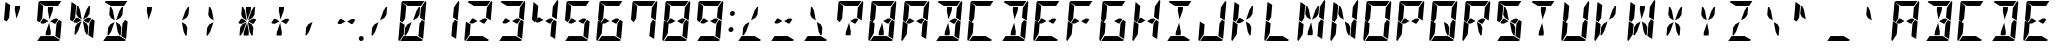 SplineFontDB: 3.0
FontName: DSEG14Modern-BoldItalic
FullName: DSEG14 Modern-Bold Italic
FamilyName: DSEG14 Modern
Weight: Bold
Copyright: Created by Keshikan(https://twitter.com/keshinomi_88pro)\nwith FontForge 2.0 (http://fontforge.sf.net)
UComments: "2014-8-31: Created." 
Version: 0.1
ItalicAngle: -5
UnderlinePosition: -100
UnderlineWidth: 50
Ascent: 1000
Descent: 0
LayerCount: 2
Layer: 0 0 "+gMyXYgAA"  1
Layer: 1 0 "+Uk2XYgAA"  0
XUID: [1021 682 390630330 14528854]
FSType: 8
OS2Version: 0
OS2_WeightWidthSlopeOnly: 0
OS2_UseTypoMetrics: 1
CreationTime: 1409488158
ModificationTime: 1414498180
PfmFamily: 17
TTFWeight: 700
TTFWidth: 5
LineGap: 90
VLineGap: 0
OS2TypoAscent: 0
OS2TypoAOffset: 1
OS2TypoDescent: 0
OS2TypoDOffset: 1
OS2TypoLinegap: 90
OS2WinAscent: 0
OS2WinAOffset: 1
OS2WinDescent: 0
OS2WinDOffset: 1
HheadAscent: 0
HheadAOffset: 1
HheadDescent: 0
HheadDOffset: 1
OS2Vendor: 'PfEd'
MarkAttachClasses: 1
DEI: 91125
LangName: 1033 "Created by Keshikan+AAoA-with FontForge 2.0 (http://fontforge.sf.net)" "" "Bold Italic" "" "" "Version 0.1" "" "" "" "Keshikan(Twitter:@keshinomi_88pro)" "" "" "http://www.keshikan.net" "" "" "" "" "" "" "DSEG14 12:34" 
Encoding: ISO8859-1
UnicodeInterp: none
NameList: Adobe Glyph List
DisplaySize: -48
AntiAlias: 1
FitToEm: 1
WinInfo: 0 24 8
BeginPrivate: 0
EndPrivate
TeXData: 1 0 0 209715 104857 69905 930087 1048576 69905 783286 444596 497025 792723 393216 433062 380633 303038 157286 324010 404750 52429 2506097 1059062 262144
BeginChars: 256 91

StartChar: zero
Encoding: 48 48 0
Width: 816
VWidth: 200
Flags: HW
LayerCount: 2
Fore
SplineSet
513 765 m 1
 573 856 l 1
 604 856 l 1
 587 662 l 1
 532 580 l 1
 426 521 l 1
 513 765 l 1
650 531 m 1
 716 490 l 1
 678 52 l 1
 560 124 l 1
 560 124 l 1
 561 138 l 1
 562 144 l 1
 576 302 l 1
 584 396 l 1
 588 438 l 1
 650 531 l 1
166 469 m 1
 100 510 l 1
 138 948 l 1
 256 876 l 1
 256 876 l 1
 240 698 l 1
 231 590 l 1
 228 562 l 1
 228 562 l 1
 166 469 l 1
303 235 m 1
 243 144 l 1
 212 144 l 1
 229 338 l 1
 284 420 l 1
 390 479 l 1
 303 235 l 1
194 165 m 1
 84 2 l 1
 67 7 57 22 59 41 c 2
 98 486 l 1
 155 451 l 1
 155 451 l 1
 160 448 l 1
 215 414 l 1
 213 384 l 1
 206 302 l 1
 194 165 l 1
297 876 m 1
 142 971 l 1
 148 988 165 1000 184 1000 c 2
 390 1000 l 1
 514 1000 l 1
 709 1000 l 1
 626 876 l 1
 587 876 l 1
 503 876 l 1
 379 876 l 1
 297 876 l 1
732 998 m 1
 749 993 759 978 757 959 c 2
 718 514 l 1
 601 586 l 1
 601 586 l 1
 610 698 l 1
 622 835 l 1
 732 998 l 1
519 124 m 1
 674 29 l 1
 668 12 651 0 632 0 c 2
 426 0 l 1
 302 0 l 1
 107 0 l 1
 190 124 l 1
 190 124 l 1
 229 124 l 1
 313 124 l 1
 437 124 l 1
 519 124 l 1
EndSplineSet
EndChar

StartChar: eight
Encoding: 56 56 1
Width: 816
VWidth: 200
Flags: HW
LayerCount: 2
Fore
SplineSet
598 562 m 1
 633 541 l 1
 565 438 l 1
 531 438 l 1
 429 500 l 1
 541 562 l 1
 598 562 l 1
 598 562 l 1
650 531 m 1
 716 490 l 1
 678 52 l 1
 560 124 l 1
 560 124 l 1
 561 138 l 1
 562 144 l 1
 576 302 l 1
 584 396 l 1
 588 438 l 1
 650 531 l 1
166 469 m 1
 100 510 l 1
 138 948 l 1
 256 876 l 1
 256 876 l 1
 240 698 l 1
 231 590 l 1
 228 562 l 1
 228 562 l 1
 166 469 l 1
194 165 m 1
 84 2 l 1
 67 7 57 22 59 41 c 2
 98 486 l 1
 155 451 l 1
 155 451 l 1
 160 448 l 1
 215 414 l 1
 213 384 l 1
 206 302 l 1
 194 165 l 1
297 876 m 1
 142 971 l 1
 148 988 165 1000 184 1000 c 2
 390 1000 l 1
 514 1000 l 1
 709 1000 l 1
 626 876 l 1
 587 876 l 1
 503 876 l 1
 379 876 l 1
 297 876 l 1
732 998 m 1
 749 993 759 978 757 959 c 2
 718 514 l 1
 601 586 l 1
 601 586 l 1
 610 698 l 1
 622 835 l 1
 732 998 l 1
519 124 m 1
 674 29 l 1
 668 12 651 0 632 0 c 2
 426 0 l 1
 302 0 l 1
 107 0 l 1
 190 124 l 1
 190 124 l 1
 229 124 l 1
 313 124 l 1
 437 124 l 1
 519 124 l 1
275 438 m 1
 218 438 l 1
 183 459 l 1
 251 562 l 1
 285 562 l 1
 387 500 l 1
 275 438 l 1
EndSplineSet
EndChar

StartChar: one
Encoding: 49 49 2
Width: 816
VWidth: 200
Flags: HW
LayerCount: 2
Fore
SplineSet
650 531 m 1
 716 490 l 1
 678 52 l 1
 560 124 l 1
 560 124 l 1
 561 138 l 1
 562 144 l 1
 576 302 l 1
 584 396 l 1
 588 438 l 1
 650 531 l 1
732 998 m 1
 749 993 759 978 757 959 c 2
 718 514 l 1
 601 586 l 1
 601 586 l 1
 610 698 l 1
 622 835 l 1
 732 998 l 1
EndSplineSet
EndChar

StartChar: two
Encoding: 50 50 3
Width: 816
VWidth: 200
Flags: HW
LayerCount: 2
Fore
SplineSet
598 562 m 1
 633 541 l 1
 565 438 l 1
 531 438 l 1
 429 500 l 1
 541 562 l 1
 598 562 l 1
 598 562 l 1
194 165 m 1
 84 2 l 1
 67 7 57 22 59 41 c 2
 98 486 l 1
 155 451 l 1
 155 451 l 1
 160 448 l 1
 215 414 l 1
 213 384 l 1
 206 302 l 1
 194 165 l 1
297 876 m 1
 142 971 l 1
 148 988 165 1000 184 1000 c 2
 390 1000 l 1
 514 1000 l 1
 709 1000 l 1
 626 876 l 1
 587 876 l 1
 503 876 l 1
 379 876 l 1
 297 876 l 1
732 998 m 1
 749 993 759 978 757 959 c 2
 718 514 l 1
 601 586 l 1
 601 586 l 1
 610 698 l 1
 622 835 l 1
 732 998 l 1
519 124 m 1
 674 29 l 1
 668 12 651 0 632 0 c 2
 426 0 l 1
 302 0 l 1
 107 0 l 1
 190 124 l 1
 190 124 l 1
 229 124 l 1
 313 124 l 1
 437 124 l 1
 519 124 l 1
275 438 m 1
 218 438 l 1
 183 459 l 1
 251 562 l 1
 285 562 l 1
 387 500 l 1
 275 438 l 1
EndSplineSet
EndChar

StartChar: three
Encoding: 51 51 4
Width: 816
VWidth: 200
Flags: HW
LayerCount: 2
Fore
SplineSet
598 562 m 1
 633 541 l 1
 565 438 l 1
 531 438 l 1
 429 500 l 1
 541 562 l 1
 598 562 l 1
 598 562 l 1
650 531 m 1
 716 490 l 1
 678 52 l 1
 560 124 l 1
 560 124 l 1
 561 138 l 1
 562 144 l 1
 576 302 l 1
 584 396 l 1
 588 438 l 1
 650 531 l 1
297 876 m 1
 142 971 l 1
 148 988 165 1000 184 1000 c 2
 390 1000 l 1
 514 1000 l 1
 709 1000 l 1
 626 876 l 1
 587 876 l 1
 503 876 l 1
 379 876 l 1
 297 876 l 1
732 998 m 1
 749 993 759 978 757 959 c 2
 718 514 l 1
 601 586 l 1
 601 586 l 1
 610 698 l 1
 622 835 l 1
 732 998 l 1
519 124 m 1
 674 29 l 1
 668 12 651 0 632 0 c 2
 426 0 l 1
 302 0 l 1
 107 0 l 1
 190 124 l 1
 190 124 l 1
 229 124 l 1
 313 124 l 1
 437 124 l 1
 519 124 l 1
275 438 m 1
 218 438 l 1
 183 459 l 1
 251 562 l 1
 285 562 l 1
 387 500 l 1
 275 438 l 1
EndSplineSet
EndChar

StartChar: four
Encoding: 52 52 5
Width: 816
VWidth: 200
Flags: HW
LayerCount: 2
Fore
SplineSet
598 562 m 1
 633 541 l 1
 565 438 l 1
 531 438 l 1
 429 500 l 1
 541 562 l 1
 598 562 l 1
 598 562 l 1
650 531 m 1
 716 490 l 1
 678 52 l 1
 560 124 l 1
 560 124 l 1
 561 138 l 1
 562 144 l 1
 576 302 l 1
 584 396 l 1
 588 438 l 1
 650 531 l 1
166 469 m 1
 100 510 l 1
 138 948 l 1
 256 876 l 1
 256 876 l 1
 240 698 l 1
 231 590 l 1
 228 562 l 1
 228 562 l 1
 166 469 l 1
732 998 m 1
 749 993 759 978 757 959 c 2
 718 514 l 1
 601 586 l 1
 601 586 l 1
 610 698 l 1
 622 835 l 1
 732 998 l 1
275 438 m 1
 218 438 l 1
 183 459 l 1
 251 562 l 1
 285 562 l 1
 387 500 l 1
 275 438 l 1
EndSplineSet
EndChar

StartChar: five
Encoding: 53 53 6
Width: 816
VWidth: 200
Flags: HW
LayerCount: 2
Fore
SplineSet
598 562 m 1
 633 541 l 1
 565 438 l 1
 531 438 l 1
 429 500 l 1
 541 562 l 1
 598 562 l 1
 598 562 l 1
650 531 m 1
 716 490 l 1
 678 52 l 1
 560 124 l 1
 560 124 l 1
 561 138 l 1
 562 144 l 1
 576 302 l 1
 584 396 l 1
 588 438 l 1
 650 531 l 1
166 469 m 1
 100 510 l 1
 138 948 l 1
 256 876 l 1
 256 876 l 1
 240 698 l 1
 231 590 l 1
 228 562 l 1
 228 562 l 1
 166 469 l 1
297 876 m 1
 142 971 l 1
 148 988 165 1000 184 1000 c 2
 390 1000 l 1
 514 1000 l 1
 709 1000 l 1
 626 876 l 1
 587 876 l 1
 503 876 l 1
 379 876 l 1
 297 876 l 1
519 124 m 1
 674 29 l 1
 668 12 651 0 632 0 c 2
 426 0 l 1
 302 0 l 1
 107 0 l 1
 190 124 l 1
 190 124 l 1
 229 124 l 1
 313 124 l 1
 437 124 l 1
 519 124 l 1
275 438 m 1
 218 438 l 1
 183 459 l 1
 251 562 l 1
 285 562 l 1
 387 500 l 1
 275 438 l 1
EndSplineSet
EndChar

StartChar: six
Encoding: 54 54 7
Width: 816
VWidth: 200
Flags: HW
LayerCount: 2
Fore
SplineSet
598 562 m 1
 633 541 l 1
 565 438 l 1
 531 438 l 1
 429 500 l 1
 541 562 l 1
 598 562 l 1
 598 562 l 1
650 531 m 1
 716 490 l 1
 678 52 l 1
 560 124 l 1
 560 124 l 1
 561 138 l 1
 562 144 l 1
 576 302 l 1
 584 396 l 1
 588 438 l 1
 650 531 l 1
166 469 m 1
 100 510 l 1
 138 948 l 1
 256 876 l 1
 256 876 l 1
 240 698 l 1
 231 590 l 1
 228 562 l 1
 228 562 l 1
 166 469 l 1
194 165 m 1
 84 2 l 1
 67 7 57 22 59 41 c 2
 98 486 l 1
 155 451 l 1
 155 451 l 1
 160 448 l 1
 215 414 l 1
 213 384 l 1
 206 302 l 1
 194 165 l 1
297 876 m 1
 142 971 l 1
 148 988 165 1000 184 1000 c 2
 390 1000 l 1
 514 1000 l 1
 709 1000 l 1
 626 876 l 1
 587 876 l 1
 503 876 l 1
 379 876 l 1
 297 876 l 1
519 124 m 1
 674 29 l 1
 668 12 651 0 632 0 c 2
 426 0 l 1
 302 0 l 1
 107 0 l 1
 190 124 l 1
 190 124 l 1
 229 124 l 1
 313 124 l 1
 437 124 l 1
 519 124 l 1
275 438 m 1
 218 438 l 1
 183 459 l 1
 251 562 l 1
 285 562 l 1
 387 500 l 1
 275 438 l 1
EndSplineSet
EndChar

StartChar: seven
Encoding: 55 55 8
Width: 816
VWidth: 200
Flags: HW
LayerCount: 2
Fore
SplineSet
650 531 m 1
 716 490 l 1
 678 52 l 1
 560 124 l 1
 560 124 l 1
 561 138 l 1
 562 144 l 1
 576 302 l 1
 584 396 l 1
 588 438 l 1
 650 531 l 1
166 469 m 1
 100 510 l 1
 138 948 l 1
 256 876 l 1
 256 876 l 1
 240 698 l 1
 231 590 l 1
 228 562 l 1
 228 562 l 1
 166 469 l 1
297 876 m 1
 142 971 l 1
 148 988 165 1000 184 1000 c 2
 390 1000 l 1
 514 1000 l 1
 709 1000 l 1
 626 876 l 1
 587 876 l 1
 503 876 l 1
 379 876 l 1
 297 876 l 1
732 998 m 1
 749 993 759 978 757 959 c 2
 718 514 l 1
 601 586 l 1
 601 586 l 1
 610 698 l 1
 622 835 l 1
 732 998 l 1
EndSplineSet
EndChar

StartChar: nine
Encoding: 57 57 9
Width: 816
VWidth: 200
Flags: HW
LayerCount: 2
Fore
SplineSet
598 562 m 1
 633 541 l 1
 565 438 l 1
 531 438 l 1
 429 500 l 1
 541 562 l 1
 598 562 l 1
 598 562 l 1
650 531 m 1
 716 490 l 1
 678 52 l 1
 560 124 l 1
 560 124 l 1
 561 138 l 1
 562 144 l 1
 576 302 l 1
 584 396 l 1
 588 438 l 1
 650 531 l 1
166 469 m 1
 100 510 l 1
 138 948 l 1
 256 876 l 1
 256 876 l 1
 240 698 l 1
 231 590 l 1
 228 562 l 1
 228 562 l 1
 166 469 l 1
297 876 m 1
 142 971 l 1
 148 988 165 1000 184 1000 c 2
 390 1000 l 1
 514 1000 l 1
 709 1000 l 1
 626 876 l 1
 587 876 l 1
 503 876 l 1
 379 876 l 1
 297 876 l 1
732 998 m 1
 749 993 759 978 757 959 c 2
 718 514 l 1
 601 586 l 1
 601 586 l 1
 610 698 l 1
 622 835 l 1
 732 998 l 1
519 124 m 1
 674 29 l 1
 668 12 651 0 632 0 c 2
 426 0 l 1
 302 0 l 1
 107 0 l 1
 190 124 l 1
 190 124 l 1
 229 124 l 1
 313 124 l 1
 437 124 l 1
 519 124 l 1
275 438 m 1
 218 438 l 1
 183 459 l 1
 251 562 l 1
 285 562 l 1
 387 500 l 1
 275 438 l 1
EndSplineSet
EndChar

StartChar: A
Encoding: 65 65 10
Width: 816
VWidth: 200
Flags: HW
LayerCount: 2
Fore
SplineSet
598 562 m 1
 633 541 l 1
 565 438 l 1
 531 438 l 1
 429 500 l 1
 541 562 l 1
 598 562 l 1
 598 562 l 1
650 531 m 1
 716 490 l 1
 678 52 l 1
 560 124 l 1
 560 124 l 1
 561 138 l 1
 562 144 l 1
 576 302 l 1
 584 396 l 1
 588 438 l 1
 650 531 l 1
166 469 m 1
 100 510 l 1
 138 948 l 1
 256 876 l 1
 256 876 l 1
 240 698 l 1
 231 590 l 1
 228 562 l 1
 228 562 l 1
 166 469 l 1
194 165 m 1
 84 2 l 1
 67 7 57 22 59 41 c 2
 98 486 l 1
 155 451 l 1
 155 451 l 1
 160 448 l 1
 215 414 l 1
 213 384 l 1
 206 302 l 1
 194 165 l 1
297 876 m 1
 142 971 l 1
 148 988 165 1000 184 1000 c 2
 390 1000 l 1
 514 1000 l 1
 709 1000 l 1
 626 876 l 1
 587 876 l 1
 503 876 l 1
 379 876 l 1
 297 876 l 1
732 998 m 1
 749 993 759 978 757 959 c 2
 718 514 l 1
 601 586 l 1
 601 586 l 1
 610 698 l 1
 622 835 l 1
 732 998 l 1
275 438 m 1
 218 438 l 1
 183 459 l 1
 251 562 l 1
 285 562 l 1
 387 500 l 1
 275 438 l 1
EndSplineSet
EndChar

StartChar: B
Encoding: 66 66 11
Width: 816
VWidth: 200
Flags: HW
LayerCount: 2
Fore
SplineSet
598 562 m 1
 633 541 l 1
 565 438 l 1
 531 438 l 1
 429 500 l 1
 541 562 l 1
 598 562 l 1
 598 562 l 1
370 770 m 1
 377 856 l 1
 501 856 l 1
 494 770 l 1
 412 540 l 1
 370 770 l 1
650 531 m 1
 716 490 l 1
 678 52 l 1
 560 124 l 1
 560 124 l 1
 561 138 l 1
 562 144 l 1
 576 302 l 1
 584 396 l 1
 588 438 l 1
 650 531 l 1
297 876 m 1
 142 971 l 1
 148 988 165 1000 184 1000 c 2
 390 1000 l 1
 514 1000 l 1
 709 1000 l 1
 626 876 l 1
 587 876 l 1
 503 876 l 1
 379 876 l 1
 297 876 l 1
732 998 m 1
 749 993 759 978 757 959 c 2
 718 514 l 1
 601 586 l 1
 601 586 l 1
 610 698 l 1
 622 835 l 1
 732 998 l 1
519 124 m 1
 674 29 l 1
 668 12 651 0 632 0 c 2
 426 0 l 1
 302 0 l 1
 107 0 l 1
 190 124 l 1
 190 124 l 1
 229 124 l 1
 313 124 l 1
 437 124 l 1
 519 124 l 1
446 230 m 1
 439 144 l 1
 315 144 l 1
 322 230 l 1
 404 460 l 1
 446 230 l 1
EndSplineSet
EndChar

StartChar: C
Encoding: 67 67 12
Width: 816
VWidth: 200
Flags: HW
LayerCount: 2
Fore
SplineSet
166 469 m 1
 100 510 l 1
 138 948 l 1
 256 876 l 1
 256 876 l 1
 240 698 l 1
 231 590 l 1
 228 562 l 1
 228 562 l 1
 166 469 l 1
194 165 m 1
 84 2 l 1
 67 7 57 22 59 41 c 2
 98 486 l 1
 155 451 l 1
 155 451 l 1
 160 448 l 1
 215 414 l 1
 213 384 l 1
 206 302 l 1
 194 165 l 1
297 876 m 1
 142 971 l 1
 148 988 165 1000 184 1000 c 2
 390 1000 l 1
 514 1000 l 1
 709 1000 l 1
 626 876 l 1
 587 876 l 1
 503 876 l 1
 379 876 l 1
 297 876 l 1
519 124 m 1
 674 29 l 1
 668 12 651 0 632 0 c 2
 426 0 l 1
 302 0 l 1
 107 0 l 1
 190 124 l 1
 190 124 l 1
 229 124 l 1
 313 124 l 1
 437 124 l 1
 519 124 l 1
EndSplineSet
EndChar

StartChar: D
Encoding: 68 68 13
Width: 816
VWidth: 200
Flags: HW
LayerCount: 2
Fore
SplineSet
370 770 m 1
 377 856 l 1
 501 856 l 1
 494 770 l 1
 412 540 l 1
 370 770 l 1
650 531 m 1
 716 490 l 1
 678 52 l 1
 560 124 l 1
 560 124 l 1
 561 138 l 1
 562 144 l 1
 576 302 l 1
 584 396 l 1
 588 438 l 1
 650 531 l 1
297 876 m 1
 142 971 l 1
 148 988 165 1000 184 1000 c 2
 390 1000 l 1
 514 1000 l 1
 709 1000 l 1
 626 876 l 1
 587 876 l 1
 503 876 l 1
 379 876 l 1
 297 876 l 1
732 998 m 1
 749 993 759 978 757 959 c 2
 718 514 l 1
 601 586 l 1
 601 586 l 1
 610 698 l 1
 622 835 l 1
 732 998 l 1
519 124 m 1
 674 29 l 1
 668 12 651 0 632 0 c 2
 426 0 l 1
 302 0 l 1
 107 0 l 1
 190 124 l 1
 190 124 l 1
 229 124 l 1
 313 124 l 1
 437 124 l 1
 519 124 l 1
446 230 m 1
 439 144 l 1
 315 144 l 1
 322 230 l 1
 404 460 l 1
 446 230 l 1
EndSplineSet
EndChar

StartChar: E
Encoding: 69 69 14
Width: 816
VWidth: 200
Flags: HW
LayerCount: 2
Fore
SplineSet
598 562 m 1
 633 541 l 1
 565 438 l 1
 531 438 l 1
 429 500 l 1
 541 562 l 1
 598 562 l 1
 598 562 l 1
166 469 m 1
 100 510 l 1
 138 948 l 1
 256 876 l 1
 256 876 l 1
 240 698 l 1
 231 590 l 1
 228 562 l 1
 228 562 l 1
 166 469 l 1
194 165 m 1
 84 2 l 1
 67 7 57 22 59 41 c 2
 98 486 l 1
 155 451 l 1
 155 451 l 1
 160 448 l 1
 215 414 l 1
 213 384 l 1
 206 302 l 1
 194 165 l 1
297 876 m 1
 142 971 l 1
 148 988 165 1000 184 1000 c 2
 390 1000 l 1
 514 1000 l 1
 709 1000 l 1
 626 876 l 1
 587 876 l 1
 503 876 l 1
 379 876 l 1
 297 876 l 1
519 124 m 1
 674 29 l 1
 668 12 651 0 632 0 c 2
 426 0 l 1
 302 0 l 1
 107 0 l 1
 190 124 l 1
 190 124 l 1
 229 124 l 1
 313 124 l 1
 437 124 l 1
 519 124 l 1
275 438 m 1
 218 438 l 1
 183 459 l 1
 251 562 l 1
 285 562 l 1
 387 500 l 1
 275 438 l 1
EndSplineSet
EndChar

StartChar: F
Encoding: 70 70 15
Width: 816
VWidth: 200
Flags: HW
LayerCount: 2
Fore
SplineSet
598 562 m 1
 633 541 l 1
 565 438 l 1
 531 438 l 1
 429 500 l 1
 541 562 l 1
 598 562 l 1
 598 562 l 1
166 469 m 1
 100 510 l 1
 138 948 l 1
 256 876 l 1
 256 876 l 1
 240 698 l 1
 231 590 l 1
 228 562 l 1
 228 562 l 1
 166 469 l 1
194 165 m 1
 84 2 l 1
 67 7 57 22 59 41 c 2
 98 486 l 1
 155 451 l 1
 155 451 l 1
 160 448 l 1
 215 414 l 1
 213 384 l 1
 206 302 l 1
 194 165 l 1
297 876 m 1
 142 971 l 1
 148 988 165 1000 184 1000 c 2
 390 1000 l 1
 514 1000 l 1
 709 1000 l 1
 626 876 l 1
 587 876 l 1
 503 876 l 1
 379 876 l 1
 297 876 l 1
275 438 m 1
 218 438 l 1
 183 459 l 1
 251 562 l 1
 285 562 l 1
 387 500 l 1
 275 438 l 1
EndSplineSet
EndChar

StartChar: G
Encoding: 71 71 16
Width: 816
VWidth: 200
Flags: HW
LayerCount: 2
Fore
SplineSet
598 562 m 1
 633 541 l 1
 565 438 l 1
 531 438 l 1
 429 500 l 1
 541 562 l 1
 598 562 l 1
 598 562 l 1
650 531 m 1
 716 490 l 1
 678 52 l 1
 560 124 l 1
 560 124 l 1
 561 138 l 1
 562 144 l 1
 576 302 l 1
 584 396 l 1
 588 438 l 1
 650 531 l 1
166 469 m 1
 100 510 l 1
 138 948 l 1
 256 876 l 1
 256 876 l 1
 240 698 l 1
 231 590 l 1
 228 562 l 1
 228 562 l 1
 166 469 l 1
194 165 m 1
 84 2 l 1
 67 7 57 22 59 41 c 2
 98 486 l 1
 155 451 l 1
 155 451 l 1
 160 448 l 1
 215 414 l 1
 213 384 l 1
 206 302 l 1
 194 165 l 1
297 876 m 1
 142 971 l 1
 148 988 165 1000 184 1000 c 2
 390 1000 l 1
 514 1000 l 1
 709 1000 l 1
 626 876 l 1
 587 876 l 1
 503 876 l 1
 379 876 l 1
 297 876 l 1
519 124 m 1
 674 29 l 1
 668 12 651 0 632 0 c 2
 426 0 l 1
 302 0 l 1
 107 0 l 1
 190 124 l 1
 190 124 l 1
 229 124 l 1
 313 124 l 1
 437 124 l 1
 519 124 l 1
EndSplineSet
EndChar

StartChar: H
Encoding: 72 72 17
Width: 816
VWidth: 200
Flags: HW
LayerCount: 2
Fore
SplineSet
598 562 m 1
 633 541 l 1
 565 438 l 1
 531 438 l 1
 429 500 l 1
 541 562 l 1
 598 562 l 1
 598 562 l 1
650 531 m 1
 716 490 l 1
 678 52 l 1
 560 124 l 1
 560 124 l 1
 561 138 l 1
 562 144 l 1
 576 302 l 1
 584 396 l 1
 588 438 l 1
 650 531 l 1
166 469 m 1
 100 510 l 1
 138 948 l 1
 256 876 l 1
 256 876 l 1
 240 698 l 1
 231 590 l 1
 228 562 l 1
 228 562 l 1
 166 469 l 1
194 165 m 1
 84 2 l 1
 67 7 57 22 59 41 c 2
 98 486 l 1
 155 451 l 1
 155 451 l 1
 160 448 l 1
 215 414 l 1
 213 384 l 1
 206 302 l 1
 194 165 l 1
732 998 m 1
 749 993 759 978 757 959 c 2
 718 514 l 1
 601 586 l 1
 601 586 l 1
 610 698 l 1
 622 835 l 1
 732 998 l 1
275 438 m 1
 218 438 l 1
 183 459 l 1
 251 562 l 1
 285 562 l 1
 387 500 l 1
 275 438 l 1
EndSplineSet
EndChar

StartChar: I
Encoding: 73 73 18
Width: 816
VWidth: 200
Flags: HW
LayerCount: 2
Fore
SplineSet
370 770 m 1
 377 856 l 1
 501 856 l 1
 494 770 l 1
 412 540 l 1
 370 770 l 1
297 876 m 1
 142 971 l 1
 148 988 165 1000 184 1000 c 2
 390 1000 l 1
 514 1000 l 1
 709 1000 l 1
 626 876 l 1
 587 876 l 1
 503 876 l 1
 379 876 l 1
 297 876 l 1
519 124 m 1
 674 29 l 1
 668 12 651 0 632 0 c 2
 426 0 l 1
 302 0 l 1
 107 0 l 1
 190 124 l 1
 190 124 l 1
 229 124 l 1
 313 124 l 1
 437 124 l 1
 519 124 l 1
446 230 m 1
 439 144 l 1
 315 144 l 1
 322 230 l 1
 404 460 l 1
 446 230 l 1
EndSplineSet
EndChar

StartChar: J
Encoding: 74 74 19
Width: 816
VWidth: 200
Flags: HW
LayerCount: 2
Fore
SplineSet
650 531 m 1
 716 490 l 1
 678 52 l 1
 560 124 l 1
 560 124 l 1
 561 138 l 1
 562 144 l 1
 576 302 l 1
 584 396 l 1
 588 438 l 1
 650 531 l 1
194 165 m 1
 84 2 l 1
 67 7 57 22 59 41 c 2
 98 486 l 1
 155 451 l 1
 155 451 l 1
 160 448 l 1
 215 414 l 1
 213 384 l 1
 206 302 l 1
 194 165 l 1
732 998 m 1
 749 993 759 978 757 959 c 2
 718 514 l 1
 601 586 l 1
 601 586 l 1
 610 698 l 1
 622 835 l 1
 732 998 l 1
519 124 m 1
 674 29 l 1
 668 12 651 0 632 0 c 2
 426 0 l 1
 302 0 l 1
 107 0 l 1
 190 124 l 1
 190 124 l 1
 229 124 l 1
 313 124 l 1
 437 124 l 1
 519 124 l 1
EndSplineSet
EndChar

StartChar: K
Encoding: 75 75 20
Width: 816
VWidth: 200
Flags: HW
LayerCount: 2
Fore
SplineSet
513 765 m 1
 573 856 l 1
 604 856 l 1
 587 662 l 1
 532 580 l 1
 426 521 l 1
 513 765 l 1
166 469 m 1
 100 510 l 1
 138 948 l 1
 256 876 l 1
 256 876 l 1
 240 698 l 1
 231 590 l 1
 228 562 l 1
 228 562 l 1
 166 469 l 1
194 165 m 1
 84 2 l 1
 67 7 57 22 59 41 c 2
 98 486 l 1
 155 451 l 1
 155 451 l 1
 160 448 l 1
 215 414 l 1
 213 384 l 1
 206 302 l 1
 194 165 l 1
275 438 m 1
 218 438 l 1
 183 459 l 1
 251 562 l 1
 285 562 l 1
 387 500 l 1
 275 438 l 1
559 338 m 1
 542 144 l 1
 511 144 l 1
 467 235 l 1
 422 479 l 1
 518 420 l 1
 559 338 l 1
EndSplineSet
EndChar

StartChar: L
Encoding: 76 76 21
Width: 816
VWidth: 200
Flags: HW
LayerCount: 2
Fore
SplineSet
166 469 m 1
 100 510 l 1
 138 948 l 1
 256 876 l 1
 256 876 l 1
 240 698 l 1
 231 590 l 1
 228 562 l 1
 228 562 l 1
 166 469 l 1
194 165 m 1
 84 2 l 1
 67 7 57 22 59 41 c 2
 98 486 l 1
 155 451 l 1
 155 451 l 1
 160 448 l 1
 215 414 l 1
 213 384 l 1
 206 302 l 1
 194 165 l 1
519 124 m 1
 674 29 l 1
 668 12 651 0 632 0 c 2
 426 0 l 1
 302 0 l 1
 107 0 l 1
 190 124 l 1
 190 124 l 1
 229 124 l 1
 313 124 l 1
 437 124 l 1
 519 124 l 1
EndSplineSet
EndChar

StartChar: M
Encoding: 77 77 22
Width: 816
VWidth: 200
Flags: HW
LayerCount: 2
Fore
SplineSet
513 765 m 1
 573 856 l 1
 604 856 l 1
 587 662 l 1
 532 580 l 1
 426 521 l 1
 513 765 l 1
257 662 m 1
 274 856 l 1
 305 856 l 1
 349 765 l 1
 394 521 l 1
 298 580 l 1
 257 662 l 1
650 531 m 1
 716 490 l 1
 678 52 l 1
 560 124 l 1
 560 124 l 1
 561 138 l 1
 562 144 l 1
 576 302 l 1
 584 396 l 1
 588 438 l 1
 650 531 l 1
166 469 m 1
 100 510 l 1
 138 948 l 1
 256 876 l 1
 256 876 l 1
 240 698 l 1
 231 590 l 1
 228 562 l 1
 228 562 l 1
 166 469 l 1
194 165 m 1
 84 2 l 1
 67 7 57 22 59 41 c 2
 98 486 l 1
 155 451 l 1
 155 451 l 1
 160 448 l 1
 215 414 l 1
 213 384 l 1
 206 302 l 1
 194 165 l 1
732 998 m 1
 749 993 759 978 757 959 c 2
 718 514 l 1
 601 586 l 1
 601 586 l 1
 610 698 l 1
 622 835 l 1
 732 998 l 1
446 230 m 1
 439 144 l 1
 315 144 l 1
 322 230 l 1
 404 460 l 1
 446 230 l 1
EndSplineSet
EndChar

StartChar: N
Encoding: 78 78 23
Width: 816
VWidth: 200
Flags: HW
LayerCount: 2
Fore
SplineSet
257 662 m 1
 274 856 l 1
 305 856 l 1
 349 765 l 1
 394 521 l 1
 298 580 l 1
 257 662 l 1
650 531 m 1
 716 490 l 1
 678 52 l 1
 560 124 l 1
 560 124 l 1
 561 138 l 1
 562 144 l 1
 576 302 l 1
 584 396 l 1
 588 438 l 1
 650 531 l 1
166 469 m 1
 100 510 l 1
 138 948 l 1
 256 876 l 1
 256 876 l 1
 240 698 l 1
 231 590 l 1
 228 562 l 1
 228 562 l 1
 166 469 l 1
194 165 m 1
 84 2 l 1
 67 7 57 22 59 41 c 2
 98 486 l 1
 155 451 l 1
 155 451 l 1
 160 448 l 1
 215 414 l 1
 213 384 l 1
 206 302 l 1
 194 165 l 1
732 998 m 1
 749 993 759 978 757 959 c 2
 718 514 l 1
 601 586 l 1
 601 586 l 1
 610 698 l 1
 622 835 l 1
 732 998 l 1
559 338 m 1
 542 144 l 1
 511 144 l 1
 467 235 l 1
 422 479 l 1
 518 420 l 1
 559 338 l 1
EndSplineSet
EndChar

StartChar: O
Encoding: 79 79 24
Width: 816
VWidth: 200
Flags: HW
LayerCount: 2
Fore
SplineSet
650 531 m 1
 716 490 l 1
 678 52 l 1
 560 124 l 1
 560 124 l 1
 561 138 l 1
 562 144 l 1
 576 302 l 1
 584 396 l 1
 588 438 l 1
 650 531 l 1
166 469 m 1
 100 510 l 1
 138 948 l 1
 256 876 l 1
 256 876 l 1
 240 698 l 1
 231 590 l 1
 228 562 l 1
 228 562 l 1
 166 469 l 1
194 165 m 1
 84 2 l 1
 67 7 57 22 59 41 c 2
 98 486 l 1
 155 451 l 1
 155 451 l 1
 160 448 l 1
 215 414 l 1
 213 384 l 1
 206 302 l 1
 194 165 l 1
297 876 m 1
 142 971 l 1
 148 988 165 1000 184 1000 c 2
 390 1000 l 1
 514 1000 l 1
 709 1000 l 1
 626 876 l 1
 587 876 l 1
 503 876 l 1
 379 876 l 1
 297 876 l 1
732 998 m 1
 749 993 759 978 757 959 c 2
 718 514 l 1
 601 586 l 1
 601 586 l 1
 610 698 l 1
 622 835 l 1
 732 998 l 1
519 124 m 1
 674 29 l 1
 668 12 651 0 632 0 c 2
 426 0 l 1
 302 0 l 1
 107 0 l 1
 190 124 l 1
 190 124 l 1
 229 124 l 1
 313 124 l 1
 437 124 l 1
 519 124 l 1
EndSplineSet
EndChar

StartChar: P
Encoding: 80 80 25
Width: 816
VWidth: 200
Flags: HW
LayerCount: 2
Fore
SplineSet
598 562 m 1
 633 541 l 1
 565 438 l 1
 531 438 l 1
 429 500 l 1
 541 562 l 1
 598 562 l 1
 598 562 l 1
166 469 m 1
 100 510 l 1
 138 948 l 1
 256 876 l 1
 256 876 l 1
 240 698 l 1
 231 590 l 1
 228 562 l 1
 228 562 l 1
 166 469 l 1
194 165 m 1
 84 2 l 1
 67 7 57 22 59 41 c 2
 98 486 l 1
 155 451 l 1
 155 451 l 1
 160 448 l 1
 215 414 l 1
 213 384 l 1
 206 302 l 1
 194 165 l 1
297 876 m 1
 142 971 l 1
 148 988 165 1000 184 1000 c 2
 390 1000 l 1
 514 1000 l 1
 709 1000 l 1
 626 876 l 1
 587 876 l 1
 503 876 l 1
 379 876 l 1
 297 876 l 1
732 998 m 1
 749 993 759 978 757 959 c 2
 718 514 l 1
 601 586 l 1
 601 586 l 1
 610 698 l 1
 622 835 l 1
 732 998 l 1
275 438 m 1
 218 438 l 1
 183 459 l 1
 251 562 l 1
 285 562 l 1
 387 500 l 1
 275 438 l 1
EndSplineSet
EndChar

StartChar: Q
Encoding: 81 81 26
Width: 816
VWidth: 200
Flags: HW
LayerCount: 2
Fore
SplineSet
650 531 m 1
 716 490 l 1
 678 52 l 1
 560 124 l 1
 560 124 l 1
 561 138 l 1
 562 144 l 1
 576 302 l 1
 584 396 l 1
 588 438 l 1
 650 531 l 1
166 469 m 1
 100 510 l 1
 138 948 l 1
 256 876 l 1
 256 876 l 1
 240 698 l 1
 231 590 l 1
 228 562 l 1
 228 562 l 1
 166 469 l 1
194 165 m 1
 84 2 l 1
 67 7 57 22 59 41 c 2
 98 486 l 1
 155 451 l 1
 155 451 l 1
 160 448 l 1
 215 414 l 1
 213 384 l 1
 206 302 l 1
 194 165 l 1
297 876 m 1
 142 971 l 1
 148 988 165 1000 184 1000 c 2
 390 1000 l 1
 514 1000 l 1
 709 1000 l 1
 626 876 l 1
 587 876 l 1
 503 876 l 1
 379 876 l 1
 297 876 l 1
732 998 m 1
 749 993 759 978 757 959 c 2
 718 514 l 1
 601 586 l 1
 601 586 l 1
 610 698 l 1
 622 835 l 1
 732 998 l 1
519 124 m 1
 674 29 l 1
 668 12 651 0 632 0 c 2
 426 0 l 1
 302 0 l 1
 107 0 l 1
 190 124 l 1
 190 124 l 1
 229 124 l 1
 313 124 l 1
 437 124 l 1
 519 124 l 1
559 338 m 1
 542 144 l 1
 511 144 l 1
 467 235 l 1
 422 479 l 1
 518 420 l 1
 559 338 l 1
EndSplineSet
EndChar

StartChar: R
Encoding: 82 82 27
Width: 816
VWidth: 200
Flags: HW
LayerCount: 2
Fore
SplineSet
598 562 m 1
 633 541 l 1
 565 438 l 1
 531 438 l 1
 429 500 l 1
 541 562 l 1
 598 562 l 1
 598 562 l 1
166 469 m 1
 100 510 l 1
 138 948 l 1
 256 876 l 1
 256 876 l 1
 240 698 l 1
 231 590 l 1
 228 562 l 1
 228 562 l 1
 166 469 l 1
194 165 m 1
 84 2 l 1
 67 7 57 22 59 41 c 2
 98 486 l 1
 155 451 l 1
 155 451 l 1
 160 448 l 1
 215 414 l 1
 213 384 l 1
 206 302 l 1
 194 165 l 1
297 876 m 1
 142 971 l 1
 148 988 165 1000 184 1000 c 2
 390 1000 l 1
 514 1000 l 1
 709 1000 l 1
 626 876 l 1
 587 876 l 1
 503 876 l 1
 379 876 l 1
 297 876 l 1
732 998 m 1
 749 993 759 978 757 959 c 2
 718 514 l 1
 601 586 l 1
 601 586 l 1
 610 698 l 1
 622 835 l 1
 732 998 l 1
275 438 m 1
 218 438 l 1
 183 459 l 1
 251 562 l 1
 285 562 l 1
 387 500 l 1
 275 438 l 1
559 338 m 1
 542 144 l 1
 511 144 l 1
 467 235 l 1
 422 479 l 1
 518 420 l 1
 559 338 l 1
EndSplineSet
EndChar

StartChar: S
Encoding: 83 83 28
Width: 816
VWidth: 200
Flags: HW
LayerCount: 2
Fore
SplineSet
598 562 m 1
 633 541 l 1
 565 438 l 1
 531 438 l 1
 429 500 l 1
 541 562 l 1
 598 562 l 1
 598 562 l 1
257 662 m 1
 274 856 l 1
 305 856 l 1
 349 765 l 1
 394 521 l 1
 298 580 l 1
 257 662 l 1
650 531 m 1
 716 490 l 1
 678 52 l 1
 560 124 l 1
 560 124 l 1
 561 138 l 1
 562 144 l 1
 576 302 l 1
 584 396 l 1
 588 438 l 1
 650 531 l 1
166 469 m 1
 100 510 l 1
 138 948 l 1
 256 876 l 1
 256 876 l 1
 240 698 l 1
 231 590 l 1
 228 562 l 1
 228 562 l 1
 166 469 l 1
297 876 m 1
 142 971 l 1
 148 988 165 1000 184 1000 c 2
 390 1000 l 1
 514 1000 l 1
 709 1000 l 1
 626 876 l 1
 587 876 l 1
 503 876 l 1
 379 876 l 1
 297 876 l 1
519 124 m 1
 674 29 l 1
 668 12 651 0 632 0 c 2
 426 0 l 1
 302 0 l 1
 107 0 l 1
 190 124 l 1
 190 124 l 1
 229 124 l 1
 313 124 l 1
 437 124 l 1
 519 124 l 1
275 438 m 1
 218 438 l 1
 183 459 l 1
 251 562 l 1
 285 562 l 1
 387 500 l 1
 275 438 l 1
559 338 m 1
 542 144 l 1
 511 144 l 1
 467 235 l 1
 422 479 l 1
 518 420 l 1
 559 338 l 1
EndSplineSet
EndChar

StartChar: T
Encoding: 84 84 29
Width: 816
VWidth: 200
Flags: HW
LayerCount: 2
Fore
SplineSet
370 770 m 1
 377 856 l 1
 501 856 l 1
 494 770 l 1
 412 540 l 1
 370 770 l 1
297 876 m 1
 142 971 l 1
 148 988 165 1000 184 1000 c 2
 390 1000 l 1
 514 1000 l 1
 709 1000 l 1
 626 876 l 1
 587 876 l 1
 503 876 l 1
 379 876 l 1
 297 876 l 1
446 230 m 1
 439 144 l 1
 315 144 l 1
 322 230 l 1
 404 460 l 1
 446 230 l 1
EndSplineSet
EndChar

StartChar: U
Encoding: 85 85 30
Width: 816
VWidth: 200
Flags: HW
LayerCount: 2
Fore
SplineSet
650 531 m 1
 716 490 l 1
 678 52 l 1
 560 124 l 1
 560 124 l 1
 561 138 l 1
 562 144 l 1
 576 302 l 1
 584 396 l 1
 588 438 l 1
 650 531 l 1
166 469 m 1
 100 510 l 1
 138 948 l 1
 256 876 l 1
 256 876 l 1
 240 698 l 1
 231 590 l 1
 228 562 l 1
 228 562 l 1
 166 469 l 1
194 165 m 1
 84 2 l 1
 67 7 57 22 59 41 c 2
 98 486 l 1
 155 451 l 1
 155 451 l 1
 160 448 l 1
 215 414 l 1
 213 384 l 1
 206 302 l 1
 194 165 l 1
732 998 m 1
 749 993 759 978 757 959 c 2
 718 514 l 1
 601 586 l 1
 601 586 l 1
 610 698 l 1
 622 835 l 1
 732 998 l 1
519 124 m 1
 674 29 l 1
 668 12 651 0 632 0 c 2
 426 0 l 1
 302 0 l 1
 107 0 l 1
 190 124 l 1
 190 124 l 1
 229 124 l 1
 313 124 l 1
 437 124 l 1
 519 124 l 1
EndSplineSet
EndChar

StartChar: V
Encoding: 86 86 31
Width: 816
VWidth: 200
Flags: HW
LayerCount: 2
Fore
SplineSet
513 765 m 1
 573 856 l 1
 604 856 l 1
 587 662 l 1
 532 580 l 1
 426 521 l 1
 513 765 l 1
166 469 m 1
 100 510 l 1
 138 948 l 1
 256 876 l 1
 256 876 l 1
 240 698 l 1
 231 590 l 1
 228 562 l 1
 228 562 l 1
 166 469 l 1
303 235 m 1
 243 144 l 1
 212 144 l 1
 229 338 l 1
 284 420 l 1
 390 479 l 1
 303 235 l 1
194 165 m 1
 84 2 l 1
 67 7 57 22 59 41 c 2
 98 486 l 1
 155 451 l 1
 155 451 l 1
 160 448 l 1
 215 414 l 1
 213 384 l 1
 206 302 l 1
 194 165 l 1
EndSplineSet
EndChar

StartChar: W
Encoding: 87 87 32
Width: 816
VWidth: 200
Flags: HW
LayerCount: 2
Fore
SplineSet
370 770 m 1
 377 856 l 1
 501 856 l 1
 494 770 l 1
 412 540 l 1
 370 770 l 1
650 531 m 1
 716 490 l 1
 678 52 l 1
 560 124 l 1
 560 124 l 1
 561 138 l 1
 562 144 l 1
 576 302 l 1
 584 396 l 1
 588 438 l 1
 650 531 l 1
166 469 m 1
 100 510 l 1
 138 948 l 1
 256 876 l 1
 256 876 l 1
 240 698 l 1
 231 590 l 1
 228 562 l 1
 228 562 l 1
 166 469 l 1
303 235 m 1
 243 144 l 1
 212 144 l 1
 229 338 l 1
 284 420 l 1
 390 479 l 1
 303 235 l 1
194 165 m 1
 84 2 l 1
 67 7 57 22 59 41 c 2
 98 486 l 1
 155 451 l 1
 155 451 l 1
 160 448 l 1
 215 414 l 1
 213 384 l 1
 206 302 l 1
 194 165 l 1
732 998 m 1
 749 993 759 978 757 959 c 2
 718 514 l 1
 601 586 l 1
 601 586 l 1
 610 698 l 1
 622 835 l 1
 732 998 l 1
559 338 m 1
 542 144 l 1
 511 144 l 1
 467 235 l 1
 422 479 l 1
 518 420 l 1
 559 338 l 1
EndSplineSet
EndChar

StartChar: X
Encoding: 88 88 33
Width: 816
VWidth: 200
Flags: HW
LayerCount: 2
Fore
SplineSet
513 765 m 1
 573 856 l 1
 604 856 l 1
 587 662 l 1
 532 580 l 1
 426 521 l 1
 513 765 l 1
257 662 m 1
 274 856 l 1
 305 856 l 1
 349 765 l 1
 394 521 l 1
 298 580 l 1
 257 662 l 1
303 235 m 1
 243 144 l 1
 212 144 l 1
 229 338 l 1
 284 420 l 1
 390 479 l 1
 303 235 l 1
559 338 m 1
 542 144 l 1
 511 144 l 1
 467 235 l 1
 422 479 l 1
 518 420 l 1
 559 338 l 1
EndSplineSet
EndChar

StartChar: Y
Encoding: 89 89 34
Width: 816
VWidth: 200
Flags: HW
LayerCount: 2
Fore
SplineSet
513 765 m 1
 573 856 l 1
 604 856 l 1
 587 662 l 1
 532 580 l 1
 426 521 l 1
 513 765 l 1
257 662 m 1
 274 856 l 1
 305 856 l 1
 349 765 l 1
 394 521 l 1
 298 580 l 1
 257 662 l 1
446 230 m 1
 439 144 l 1
 315 144 l 1
 322 230 l 1
 404 460 l 1
 446 230 l 1
EndSplineSet
EndChar

StartChar: Z
Encoding: 90 90 35
Width: 816
VWidth: 200
Flags: HW
LayerCount: 2
Fore
SplineSet
513 765 m 1
 573 856 l 1
 604 856 l 1
 587 662 l 1
 532 580 l 1
 426 521 l 1
 513 765 l 1
303 235 m 1
 243 144 l 1
 212 144 l 1
 229 338 l 1
 284 420 l 1
 390 479 l 1
 303 235 l 1
297 876 m 1
 142 971 l 1
 148 988 165 1000 184 1000 c 2
 390 1000 l 1
 514 1000 l 1
 709 1000 l 1
 626 876 l 1
 587 876 l 1
 503 876 l 1
 379 876 l 1
 297 876 l 1
519 124 m 1
 674 29 l 1
 668 12 651 0 632 0 c 2
 426 0 l 1
 302 0 l 1
 107 0 l 1
 190 124 l 1
 190 124 l 1
 229 124 l 1
 313 124 l 1
 437 124 l 1
 519 124 l 1
EndSplineSet
EndChar

StartChar: hyphen
Encoding: 45 45 36
Width: 816
VWidth: 200
Flags: HW
LayerCount: 2
Fore
SplineSet
598 562 m 1
 633 541 l 1
 565 438 l 1
 531 438 l 1
 429 500 l 1
 541 562 l 1
 598 562 l 1
 598 562 l 1
275 438 m 1
 218 438 l 1
 183 459 l 1
 251 562 l 1
 285 562 l 1
 387 500 l 1
 275 438 l 1
EndSplineSet
EndChar

StartChar: colon
Encoding: 58 58 37
Width: 200
VWidth: 0
Flags: HW
LayerCount: 2
Fore
SplineSet
222 693 m 0
 221 684 219 676 215 669 c 0
 211 662 206 655 200 649 c 0
 194 643 188 639 180 636 c 0
 172 633 164 631 155 631 c 0
 146 631 139 633 132 636 c 0
 125 639 118 643 113 649 c 0
 108 655 104 662 102 669 c 0
 100 676 98 684 99 693 c 0
 100 702 102 710 106 717 c 0
 110 724 115 730 121 736 c 0
 127 742 134 747 142 750 c 0
 150 753 157 754 166 754 c 0
 175 754 183 753 190 750 c 0
 197 747 203 742 208 736 c 0
 213 730 218 724 220 717 c 0
 222 710 223 702 222 693 c 0
186 281 m 0
 185 272 183 264 179 257 c 0
 175 250 170 243 164 237 c 0
 158 231 152 227 144 224 c 0
 136 221 128 219 119 219 c 0
 110 219 103 221 96 224 c 0
 89 227 82 231 77 237 c 0
 72 243 67 250 65 257 c 0
 63 264 62 272 63 281 c 0
 64 290 66 298 70 305 c 0
 74 312 79 318 85 324 c 0
 91 330 97 335 105 338 c 0
 113 341 121 342 130 342 c 0
 139 342 147 341 154 338 c 0
 161 335 167 330 172 324 c 0
 177 318 182 312 184 305 c 0
 186 298 187 290 186 281 c 0
EndSplineSet
EndChar

StartChar: period
Encoding: 46 46 38
Width: 0
VWidth: 200
Flags: HW
LayerCount: 2
Fore
SplineSet
18 62 m 0
 18 53 16 45 13 38 c 0
 10 31 6 24 0 18 c 0
 -6 12 -13 8 -20 5 c 0
 -27 2 -35 0 -44 0 c 0
 -53 0 -61 2 -68 5 c 0
 -75 8 -82 12 -88 18 c 0
 -94 24 -98 31 -101 38 c 0
 -104 45 -106 53 -106 62 c 0
 -106 71 -104 79 -101 86 c 0
 -98 93 -94 100 -88 106 c 0
 -82 112 -75 116 -68 119 c 0
 -61 122 -53 124 -44 124 c 0
 -35 124 -27 122 -20 119 c 0
 -13 116 -6 112 0 106 c 0
 6 100 10 93 13 86 c 0
 16 79 18 71 18 62 c 0
EndSplineSet
EndChar

StartChar: less
Encoding: 60 60 39
Width: 816
VWidth: 200
Flags: HW
LayerCount: 2
Fore
SplineSet
513 765 m 1
 573 856 l 1
 604 856 l 1
 587 662 l 1
 532 580 l 1
 426 521 l 1
 513 765 l 1
303 235 m 1
 243 144 l 1
 212 144 l 1
 229 338 l 1
 284 420 l 1
 390 479 l 1
 303 235 l 1
519 124 m 1
 674 29 l 1
 668 12 651 0 632 0 c 2
 426 0 l 1
 302 0 l 1
 107 0 l 1
 190 124 l 1
 190 124 l 1
 229 124 l 1
 313 124 l 1
 437 124 l 1
 519 124 l 1
EndSplineSet
EndChar

StartChar: equal
Encoding: 61 61 40
Width: 816
VWidth: 200
Flags: HW
LayerCount: 2
Fore
SplineSet
598 562 m 1
 633 541 l 1
 565 438 l 1
 531 438 l 1
 429 500 l 1
 541 562 l 1
 598 562 l 1
 598 562 l 1
519 124 m 1
 674 29 l 1
 668 12 651 0 632 0 c 2
 426 0 l 1
 302 0 l 1
 107 0 l 1
 190 124 l 1
 190 124 l 1
 229 124 l 1
 313 124 l 1
 437 124 l 1
 519 124 l 1
275 438 m 1
 218 438 l 1
 183 459 l 1
 251 562 l 1
 285 562 l 1
 387 500 l 1
 275 438 l 1
EndSplineSet
EndChar

StartChar: greater
Encoding: 62 62 41
Width: 816
VWidth: 200
Flags: HW
LayerCount: 2
Fore
SplineSet
257 662 m 1
 274 856 l 1
 305 856 l 1
 349 765 l 1
 394 521 l 1
 298 580 l 1
 257 662 l 1
519 124 m 1
 674 29 l 1
 668 12 651 0 632 0 c 2
 426 0 l 1
 302 0 l 1
 107 0 l 1
 190 124 l 1
 190 124 l 1
 229 124 l 1
 313 124 l 1
 437 124 l 1
 519 124 l 1
559 338 m 1
 542 144 l 1
 511 144 l 1
 467 235 l 1
 422 479 l 1
 518 420 l 1
 559 338 l 1
EndSplineSet
EndChar

StartChar: question
Encoding: 63 63 42
Width: 816
VWidth: 200
Flags: HW
LayerCount: 2
Fore
SplineSet
598 562 m 1
 633 541 l 1
 565 438 l 1
 531 438 l 1
 429 500 l 1
 541 562 l 1
 598 562 l 1
 598 562 l 1
166 469 m 1
 100 510 l 1
 138 948 l 1
 256 876 l 1
 256 876 l 1
 240 698 l 1
 231 590 l 1
 228 562 l 1
 228 562 l 1
 166 469 l 1
297 876 m 1
 142 971 l 1
 148 988 165 1000 184 1000 c 2
 390 1000 l 1
 514 1000 l 1
 709 1000 l 1
 626 876 l 1
 587 876 l 1
 503 876 l 1
 379 876 l 1
 297 876 l 1
732 998 m 1
 749 993 759 978 757 959 c 2
 718 514 l 1
 601 586 l 1
 601 586 l 1
 610 698 l 1
 622 835 l 1
 732 998 l 1
446 230 m 1
 439 144 l 1
 315 144 l 1
 322 230 l 1
 404 460 l 1
 446 230 l 1
EndSplineSet
EndChar

StartChar: at
Encoding: 64 64 43
Width: 816
VWidth: 200
Flags: HW
LayerCount: 2
Fore
SplineSet
598 562 m 1
 633 541 l 1
 565 438 l 1
 531 438 l 1
 429 500 l 1
 541 562 l 1
 598 562 l 1
 598 562 l 1
650 531 m 1
 716 490 l 1
 678 52 l 1
 560 124 l 1
 560 124 l 1
 561 138 l 1
 562 144 l 1
 576 302 l 1
 584 396 l 1
 588 438 l 1
 650 531 l 1
166 469 m 1
 100 510 l 1
 138 948 l 1
 256 876 l 1
 256 876 l 1
 240 698 l 1
 231 590 l 1
 228 562 l 1
 228 562 l 1
 166 469 l 1
194 165 m 1
 84 2 l 1
 67 7 57 22 59 41 c 2
 98 486 l 1
 155 451 l 1
 155 451 l 1
 160 448 l 1
 215 414 l 1
 213 384 l 1
 206 302 l 1
 194 165 l 1
297 876 m 1
 142 971 l 1
 148 988 165 1000 184 1000 c 2
 390 1000 l 1
 514 1000 l 1
 709 1000 l 1
 626 876 l 1
 587 876 l 1
 503 876 l 1
 379 876 l 1
 297 876 l 1
732 998 m 1
 749 993 759 978 757 959 c 2
 718 514 l 1
 601 586 l 1
 601 586 l 1
 610 698 l 1
 622 835 l 1
 732 998 l 1
519 124 m 1
 674 29 l 1
 668 12 651 0 632 0 c 2
 426 0 l 1
 302 0 l 1
 107 0 l 1
 190 124 l 1
 190 124 l 1
 229 124 l 1
 313 124 l 1
 437 124 l 1
 519 124 l 1
446 230 m 1
 439 144 l 1
 315 144 l 1
 322 230 l 1
 404 460 l 1
 446 230 l 1
EndSplineSet
EndChar

StartChar: backslash
Encoding: 92 92 44
Width: 816
VWidth: 200
Flags: HW
LayerCount: 2
Fore
SplineSet
257 662 m 1
 274 856 l 1
 305 856 l 1
 349 765 l 1
 394 521 l 1
 298 580 l 1
 257 662 l 1
559 338 m 1
 542 144 l 1
 511 144 l 1
 467 235 l 1
 422 479 l 1
 518 420 l 1
 559 338 l 1
EndSplineSet
EndChar

StartChar: asciicircum
Encoding: 94 94 45
Width: 816
VWidth: 200
Flags: HW
LayerCount: 2
Fore
SplineSet
257 662 m 1
 274 856 l 1
 305 856 l 1
 349 765 l 1
 394 521 l 1
 298 580 l 1
 257 662 l 1
166 469 m 1
 100 510 l 1
 138 948 l 1
 256 876 l 1
 256 876 l 1
 240 698 l 1
 231 590 l 1
 228 562 l 1
 228 562 l 1
 166 469 l 1
EndSplineSet
EndChar

StartChar: underscore
Encoding: 95 95 46
Width: 816
VWidth: 200
Flags: HW
LayerCount: 2
Fore
SplineSet
519 124 m 1
 674 29 l 1
 668 12 651 0 632 0 c 2
 426 0 l 1
 302 0 l 1
 107 0 l 1
 190 124 l 1
 190 124 l 1
 229 124 l 1
 313 124 l 1
 437 124 l 1
 519 124 l 1
EndSplineSet
EndChar

StartChar: yen
Encoding: 165 165 47
Width: 816
VWidth: 200
Flags: HW
LayerCount: 2
Fore
SplineSet
598 562 m 1
 633 541 l 1
 565 438 l 1
 531 438 l 1
 429 500 l 1
 541 562 l 1
 598 562 l 1
 598 562 l 1
513 765 m 1
 573 856 l 1
 604 856 l 1
 587 662 l 1
 532 580 l 1
 426 521 l 1
 513 765 l 1
257 662 m 1
 274 856 l 1
 305 856 l 1
 349 765 l 1
 394 521 l 1
 298 580 l 1
 257 662 l 1
275 438 m 1
 218 438 l 1
 183 459 l 1
 251 562 l 1
 285 562 l 1
 387 500 l 1
 275 438 l 1
446 230 m 1
 439 144 l 1
 315 144 l 1
 322 230 l 1
 404 460 l 1
 446 230 l 1
EndSplineSet
EndChar

StartChar: quotedbl
Encoding: 34 34 48
Width: 816
VWidth: 200
Flags: HW
LayerCount: 2
Fore
SplineSet
370 770 m 1
 377 856 l 1
 501 856 l 1
 494 770 l 1
 412 540 l 1
 370 770 l 1
166 469 m 1
 100 510 l 1
 138 948 l 1
 256 876 l 1
 256 876 l 1
 240 698 l 1
 231 590 l 1
 228 562 l 1
 228 562 l 1
 166 469 l 1
EndSplineSet
EndChar

StartChar: quotesingle
Encoding: 39 39 49
Width: 816
VWidth: 200
Flags: HW
LayerCount: 2
Fore
SplineSet
370 770 m 1
 377 856 l 1
 501 856 l 1
 494 770 l 1
 412 540 l 1
 370 770 l 1
EndSplineSet
EndChar

StartChar: parenleft
Encoding: 40 40 50
Width: 816
VWidth: 200
Flags: HW
LayerCount: 2
Fore
SplineSet
513 765 m 1
 573 856 l 1
 604 856 l 1
 587 662 l 1
 532 580 l 1
 426 521 l 1
 513 765 l 1
559 338 m 1
 542 144 l 1
 511 144 l 1
 467 235 l 1
 422 479 l 1
 518 420 l 1
 559 338 l 1
EndSplineSet
EndChar

StartChar: parenright
Encoding: 41 41 51
Width: 816
VWidth: 200
Flags: HW
LayerCount: 2
Fore
SplineSet
257 662 m 1
 274 856 l 1
 305 856 l 1
 349 765 l 1
 394 521 l 1
 298 580 l 1
 257 662 l 1
303 235 m 1
 243 144 l 1
 212 144 l 1
 229 338 l 1
 284 420 l 1
 390 479 l 1
 303 235 l 1
EndSplineSet
EndChar

StartChar: asterisk
Encoding: 42 42 52
Width: 816
VWidth: 200
Flags: HW
LayerCount: 2
Fore
SplineSet
598 562 m 1
 633 541 l 1
 565 438 l 1
 531 438 l 1
 429 500 l 1
 541 562 l 1
 598 562 l 1
 598 562 l 1
513 765 m 1
 573 856 l 1
 604 856 l 1
 587 662 l 1
 532 580 l 1
 426 521 l 1
 513 765 l 1
257 662 m 1
 274 856 l 1
 305 856 l 1
 349 765 l 1
 394 521 l 1
 298 580 l 1
 257 662 l 1
370 770 m 1
 377 856 l 1
 501 856 l 1
 494 770 l 1
 412 540 l 1
 370 770 l 1
303 235 m 1
 243 144 l 1
 212 144 l 1
 229 338 l 1
 284 420 l 1
 390 479 l 1
 303 235 l 1
275 438 m 1
 218 438 l 1
 183 459 l 1
 251 562 l 1
 285 562 l 1
 387 500 l 1
 275 438 l 1
446 230 m 1
 439 144 l 1
 315 144 l 1
 322 230 l 1
 404 460 l 1
 446 230 l 1
559 338 m 1
 542 144 l 1
 511 144 l 1
 467 235 l 1
 422 479 l 1
 518 420 l 1
 559 338 l 1
EndSplineSet
EndChar

StartChar: plus
Encoding: 43 43 53
Width: 816
VWidth: 200
Flags: HW
LayerCount: 2
Fore
SplineSet
598 562 m 1
 633 541 l 1
 565 438 l 1
 531 438 l 1
 429 500 l 1
 541 562 l 1
 598 562 l 1
 598 562 l 1
370 770 m 1
 377 856 l 1
 501 856 l 1
 494 770 l 1
 412 540 l 1
 370 770 l 1
275 438 m 1
 218 438 l 1
 183 459 l 1
 251 562 l 1
 285 562 l 1
 387 500 l 1
 275 438 l 1
446 230 m 1
 439 144 l 1
 315 144 l 1
 322 230 l 1
 404 460 l 1
 446 230 l 1
EndSplineSet
EndChar

StartChar: slash
Encoding: 47 47 54
Width: 816
VWidth: 200
Flags: HW
LayerCount: 2
Fore
SplineSet
513 765 m 1
 573 856 l 1
 604 856 l 1
 587 662 l 1
 532 580 l 1
 426 521 l 1
 513 765 l 1
303 235 m 1
 243 144 l 1
 212 144 l 1
 229 338 l 1
 284 420 l 1
 390 479 l 1
 303 235 l 1
EndSplineSet
EndChar

StartChar: dollar
Encoding: 36 36 55
Width: 816
VWidth: 200
Flags: HW
LayerCount: 2
Fore
SplineSet
598 562 m 1
 633 541 l 1
 565 438 l 1
 531 438 l 1
 429 500 l 1
 541 562 l 1
 598 562 l 1
 598 562 l 1
370 770 m 1
 377 856 l 1
 501 856 l 1
 494 770 l 1
 412 540 l 1
 370 770 l 1
650 531 m 1
 716 490 l 1
 678 52 l 1
 560 124 l 1
 560 124 l 1
 561 138 l 1
 562 144 l 1
 576 302 l 1
 584 396 l 1
 588 438 l 1
 650 531 l 1
166 469 m 1
 100 510 l 1
 138 948 l 1
 256 876 l 1
 256 876 l 1
 240 698 l 1
 231 590 l 1
 228 562 l 1
 228 562 l 1
 166 469 l 1
297 876 m 1
 142 971 l 1
 148 988 165 1000 184 1000 c 2
 390 1000 l 1
 514 1000 l 1
 709 1000 l 1
 626 876 l 1
 587 876 l 1
 503 876 l 1
 379 876 l 1
 297 876 l 1
519 124 m 1
 674 29 l 1
 668 12 651 0 632 0 c 2
 426 0 l 1
 302 0 l 1
 107 0 l 1
 190 124 l 1
 190 124 l 1
 229 124 l 1
 313 124 l 1
 437 124 l 1
 519 124 l 1
275 438 m 1
 218 438 l 1
 183 459 l 1
 251 562 l 1
 285 562 l 1
 387 500 l 1
 275 438 l 1
446 230 m 1
 439 144 l 1
 315 144 l 1
 322 230 l 1
 404 460 l 1
 446 230 l 1
EndSplineSet
EndChar

StartChar: percent
Encoding: 37 37 56
Width: 816
VWidth: 200
Flags: HW
LayerCount: 2
Fore
SplineSet
598 562 m 1
 633 541 l 1
 565 438 l 1
 531 438 l 1
 429 500 l 1
 541 562 l 1
 598 562 l 1
 598 562 l 1
513 765 m 1
 573 856 l 1
 604 856 l 1
 587 662 l 1
 532 580 l 1
 426 521 l 1
 513 765 l 1
257 662 m 1
 274 856 l 1
 305 856 l 1
 349 765 l 1
 394 521 l 1
 298 580 l 1
 257 662 l 1
650 531 m 1
 716 490 l 1
 678 52 l 1
 560 124 l 1
 560 124 l 1
 561 138 l 1
 562 144 l 1
 576 302 l 1
 584 396 l 1
 588 438 l 1
 650 531 l 1
166 469 m 1
 100 510 l 1
 138 948 l 1
 256 876 l 1
 256 876 l 1
 240 698 l 1
 231 590 l 1
 228 562 l 1
 228 562 l 1
 166 469 l 1
303 235 m 1
 243 144 l 1
 212 144 l 1
 229 338 l 1
 284 420 l 1
 390 479 l 1
 303 235 l 1
275 438 m 1
 218 438 l 1
 183 459 l 1
 251 562 l 1
 285 562 l 1
 387 500 l 1
 275 438 l 1
559 338 m 1
 542 144 l 1
 511 144 l 1
 467 235 l 1
 422 479 l 1
 518 420 l 1
 559 338 l 1
EndSplineSet
EndChar

StartChar: ampersand
Encoding: 38 38 57
Width: 816
VWidth: 200
Flags: HW
LayerCount: 2
Fore
SplineSet
513 765 m 1
 573 856 l 1
 604 856 l 1
 587 662 l 1
 532 580 l 1
 426 521 l 1
 513 765 l 1
257 662 m 1
 274 856 l 1
 305 856 l 1
 349 765 l 1
 394 521 l 1
 298 580 l 1
 257 662 l 1
650 531 m 1
 716 490 l 1
 678 52 l 1
 560 124 l 1
 560 124 l 1
 561 138 l 1
 562 144 l 1
 576 302 l 1
 584 396 l 1
 588 438 l 1
 650 531 l 1
303 235 m 1
 243 144 l 1
 212 144 l 1
 229 338 l 1
 284 420 l 1
 390 479 l 1
 303 235 l 1
297 876 m 1
 142 971 l 1
 148 988 165 1000 184 1000 c 2
 390 1000 l 1
 514 1000 l 1
 709 1000 l 1
 626 876 l 1
 587 876 l 1
 503 876 l 1
 379 876 l 1
 297 876 l 1
519 124 m 1
 674 29 l 1
 668 12 651 0 632 0 c 2
 426 0 l 1
 302 0 l 1
 107 0 l 1
 190 124 l 1
 190 124 l 1
 229 124 l 1
 313 124 l 1
 437 124 l 1
 519 124 l 1
559 338 m 1
 542 144 l 1
 511 144 l 1
 467 235 l 1
 422 479 l 1
 518 420 l 1
 559 338 l 1
EndSplineSet
EndChar

StartChar: comma
Encoding: 44 44 58
Width: 816
VWidth: 200
Flags: HW
LayerCount: 2
Fore
SplineSet
303 235 m 1
 243 144 l 1
 212 144 l 1
 229 338 l 1
 284 420 l 1
 390 479 l 1
 303 235 l 1
EndSplineSet
EndChar

StartChar: brokenbar
Encoding: 166 166 59
Width: 816
VWidth: 200
Flags: HW
LayerCount: 2
Fore
SplineSet
370 770 m 1
 377 856 l 1
 501 856 l 1
 494 770 l 1
 412 540 l 1
 370 770 l 1
446 230 m 1
 439 144 l 1
 315 144 l 1
 322 230 l 1
 404 460 l 1
 446 230 l 1
EndSplineSet
EndChar

StartChar: grave
Encoding: 96 96 60
Width: 816
VWidth: 200
Flags: HW
LayerCount: 2
Fore
SplineSet
257 662 m 1
 274 856 l 1
 305 856 l 1
 349 765 l 1
 394 521 l 1
 298 580 l 1
 257 662 l 1
EndSplineSet
EndChar

StartChar: plusminus
Encoding: 177 177 61
Width: 816
VWidth: 200
Flags: HW
LayerCount: 2
Fore
SplineSet
598 562 m 1
 633 541 l 1
 565 438 l 1
 531 438 l 1
 429 500 l 1
 541 562 l 1
 598 562 l 1
 598 562 l 1
370 770 m 1
 377 856 l 1
 501 856 l 1
 494 770 l 1
 412 540 l 1
 370 770 l 1
519 124 m 1
 674 29 l 1
 668 12 651 0 632 0 c 2
 426 0 l 1
 302 0 l 1
 107 0 l 1
 190 124 l 1
 190 124 l 1
 229 124 l 1
 313 124 l 1
 437 124 l 1
 519 124 l 1
275 438 m 1
 218 438 l 1
 183 459 l 1
 251 562 l 1
 285 562 l 1
 387 500 l 1
 275 438 l 1
446 230 m 1
 439 144 l 1
 315 144 l 1
 322 230 l 1
 404 460 l 1
 446 230 l 1
EndSplineSet
EndChar

StartChar: asciitilde
Encoding: 126 126 62
Width: 816
VWidth: 200
Flags: HW
LayerCount: 2
Fore
SplineSet
598 562 m 1
 633 541 l 1
 565 438 l 1
 531 438 l 1
 429 500 l 1
 541 562 l 1
 598 562 l 1
 598 562 l 1
513 765 m 1
 573 856 l 1
 604 856 l 1
 587 662 l 1
 532 580 l 1
 426 521 l 1
 513 765 l 1
257 662 m 1
 274 856 l 1
 305 856 l 1
 349 765 l 1
 394 521 l 1
 298 580 l 1
 257 662 l 1
370 770 m 1
 377 856 l 1
 501 856 l 1
 494 770 l 1
 412 540 l 1
 370 770 l 1
650 531 m 1
 716 490 l 1
 678 52 l 1
 560 124 l 1
 560 124 l 1
 561 138 l 1
 562 144 l 1
 576 302 l 1
 584 396 l 1
 588 438 l 1
 650 531 l 1
166 469 m 1
 100 510 l 1
 138 948 l 1
 256 876 l 1
 256 876 l 1
 240 698 l 1
 231 590 l 1
 228 562 l 1
 228 562 l 1
 166 469 l 1
303 235 m 1
 243 144 l 1
 212 144 l 1
 229 338 l 1
 284 420 l 1
 390 479 l 1
 303 235 l 1
194 165 m 1
 84 2 l 1
 67 7 57 22 59 41 c 2
 98 486 l 1
 155 451 l 1
 155 451 l 1
 160 448 l 1
 215 414 l 1
 213 384 l 1
 206 302 l 1
 194 165 l 1
297 876 m 1
 142 971 l 1
 148 988 165 1000 184 1000 c 2
 390 1000 l 1
 514 1000 l 1
 709 1000 l 1
 626 876 l 1
 587 876 l 1
 503 876 l 1
 379 876 l 1
 297 876 l 1
732 998 m 1
 749 993 759 978 757 959 c 2
 718 514 l 1
 601 586 l 1
 601 586 l 1
 610 698 l 1
 622 835 l 1
 732 998 l 1
519 124 m 1
 674 29 l 1
 668 12 651 0 632 0 c 2
 426 0 l 1
 302 0 l 1
 107 0 l 1
 190 124 l 1
 190 124 l 1
 229 124 l 1
 313 124 l 1
 437 124 l 1
 519 124 l 1
275 438 m 1
 218 438 l 1
 183 459 l 1
 251 562 l 1
 285 562 l 1
 387 500 l 1
 275 438 l 1
446 230 m 1
 439 144 l 1
 315 144 l 1
 322 230 l 1
 404 460 l 1
 446 230 l 1
559 338 m 1
 542 144 l 1
 511 144 l 1
 467 235 l 1
 422 479 l 1
 518 420 l 1
 559 338 l 1
EndSplineSet
EndChar

StartChar: o
Encoding: 111 111 63
Width: 816
VWidth: 200
Flags: HW
LayerCount: 2
Fore
SplineSet
650 531 m 1
 716 490 l 1
 678 52 l 1
 560 124 l 1
 560 124 l 1
 561 138 l 1
 562 144 l 1
 576 302 l 1
 584 396 l 1
 588 438 l 1
 650 531 l 1
166 469 m 1
 100 510 l 1
 138 948 l 1
 256 876 l 1
 256 876 l 1
 240 698 l 1
 231 590 l 1
 228 562 l 1
 228 562 l 1
 166 469 l 1
194 165 m 1
 84 2 l 1
 67 7 57 22 59 41 c 2
 98 486 l 1
 155 451 l 1
 155 451 l 1
 160 448 l 1
 215 414 l 1
 213 384 l 1
 206 302 l 1
 194 165 l 1
297 876 m 1
 142 971 l 1
 148 988 165 1000 184 1000 c 2
 390 1000 l 1
 514 1000 l 1
 709 1000 l 1
 626 876 l 1
 587 876 l 1
 503 876 l 1
 379 876 l 1
 297 876 l 1
732 998 m 1
 749 993 759 978 757 959 c 2
 718 514 l 1
 601 586 l 1
 601 586 l 1
 610 698 l 1
 622 835 l 1
 732 998 l 1
519 124 m 1
 674 29 l 1
 668 12 651 0 632 0 c 2
 426 0 l 1
 302 0 l 1
 107 0 l 1
 190 124 l 1
 190 124 l 1
 229 124 l 1
 313 124 l 1
 437 124 l 1
 519 124 l 1
EndSplineSet
EndChar

StartChar: bar
Encoding: 124 124 64
Width: 816
VWidth: 200
Flags: HW
LayerCount: 2
Fore
SplineSet
370 770 m 1
 377 856 l 1
 501 856 l 1
 494 770 l 1
 412 540 l 1
 370 770 l 1
446 230 m 1
 439 144 l 1
 315 144 l 1
 322 230 l 1
 404 460 l 1
 446 230 l 1
EndSplineSet
EndChar

StartChar: a
Encoding: 97 97 65
Width: 816
VWidth: 200
Flags: HW
LayerCount: 2
Fore
SplineSet
598 562 m 1
 633 541 l 1
 565 438 l 1
 531 438 l 1
 429 500 l 1
 541 562 l 1
 598 562 l 1
 598 562 l 1
650 531 m 1
 716 490 l 1
 678 52 l 1
 560 124 l 1
 560 124 l 1
 561 138 l 1
 562 144 l 1
 576 302 l 1
 584 396 l 1
 588 438 l 1
 650 531 l 1
166 469 m 1
 100 510 l 1
 138 948 l 1
 256 876 l 1
 256 876 l 1
 240 698 l 1
 231 590 l 1
 228 562 l 1
 228 562 l 1
 166 469 l 1
194 165 m 1
 84 2 l 1
 67 7 57 22 59 41 c 2
 98 486 l 1
 155 451 l 1
 155 451 l 1
 160 448 l 1
 215 414 l 1
 213 384 l 1
 206 302 l 1
 194 165 l 1
297 876 m 1
 142 971 l 1
 148 988 165 1000 184 1000 c 2
 390 1000 l 1
 514 1000 l 1
 709 1000 l 1
 626 876 l 1
 587 876 l 1
 503 876 l 1
 379 876 l 1
 297 876 l 1
732 998 m 1
 749 993 759 978 757 959 c 2
 718 514 l 1
 601 586 l 1
 601 586 l 1
 610 698 l 1
 622 835 l 1
 732 998 l 1
275 438 m 1
 218 438 l 1
 183 459 l 1
 251 562 l 1
 285 562 l 1
 387 500 l 1
 275 438 l 1
EndSplineSet
EndChar

StartChar: b
Encoding: 98 98 66
Width: 816
VWidth: 200
Flags: HW
LayerCount: 2
Fore
SplineSet
598 562 m 1
 633 541 l 1
 565 438 l 1
 531 438 l 1
 429 500 l 1
 541 562 l 1
 598 562 l 1
 598 562 l 1
370 770 m 1
 377 856 l 1
 501 856 l 1
 494 770 l 1
 412 540 l 1
 370 770 l 1
650 531 m 1
 716 490 l 1
 678 52 l 1
 560 124 l 1
 560 124 l 1
 561 138 l 1
 562 144 l 1
 576 302 l 1
 584 396 l 1
 588 438 l 1
 650 531 l 1
297 876 m 1
 142 971 l 1
 148 988 165 1000 184 1000 c 2
 390 1000 l 1
 514 1000 l 1
 709 1000 l 1
 626 876 l 1
 587 876 l 1
 503 876 l 1
 379 876 l 1
 297 876 l 1
732 998 m 1
 749 993 759 978 757 959 c 2
 718 514 l 1
 601 586 l 1
 601 586 l 1
 610 698 l 1
 622 835 l 1
 732 998 l 1
519 124 m 1
 674 29 l 1
 668 12 651 0 632 0 c 2
 426 0 l 1
 302 0 l 1
 107 0 l 1
 190 124 l 1
 190 124 l 1
 229 124 l 1
 313 124 l 1
 437 124 l 1
 519 124 l 1
446 230 m 1
 439 144 l 1
 315 144 l 1
 322 230 l 1
 404 460 l 1
 446 230 l 1
EndSplineSet
EndChar

StartChar: c
Encoding: 99 99 67
Width: 816
VWidth: 200
Flags: HW
LayerCount: 2
Fore
SplineSet
166 469 m 1
 100 510 l 1
 138 948 l 1
 256 876 l 1
 256 876 l 1
 240 698 l 1
 231 590 l 1
 228 562 l 1
 228 562 l 1
 166 469 l 1
194 165 m 1
 84 2 l 1
 67 7 57 22 59 41 c 2
 98 486 l 1
 155 451 l 1
 155 451 l 1
 160 448 l 1
 215 414 l 1
 213 384 l 1
 206 302 l 1
 194 165 l 1
297 876 m 1
 142 971 l 1
 148 988 165 1000 184 1000 c 2
 390 1000 l 1
 514 1000 l 1
 709 1000 l 1
 626 876 l 1
 587 876 l 1
 503 876 l 1
 379 876 l 1
 297 876 l 1
519 124 m 1
 674 29 l 1
 668 12 651 0 632 0 c 2
 426 0 l 1
 302 0 l 1
 107 0 l 1
 190 124 l 1
 190 124 l 1
 229 124 l 1
 313 124 l 1
 437 124 l 1
 519 124 l 1
EndSplineSet
EndChar

StartChar: d
Encoding: 100 100 68
Width: 816
VWidth: 200
Flags: HW
LayerCount: 2
Fore
SplineSet
370 770 m 1
 377 856 l 1
 501 856 l 1
 494 770 l 1
 412 540 l 1
 370 770 l 1
650 531 m 1
 716 490 l 1
 678 52 l 1
 560 124 l 1
 560 124 l 1
 561 138 l 1
 562 144 l 1
 576 302 l 1
 584 396 l 1
 588 438 l 1
 650 531 l 1
297 876 m 1
 142 971 l 1
 148 988 165 1000 184 1000 c 2
 390 1000 l 1
 514 1000 l 1
 709 1000 l 1
 626 876 l 1
 587 876 l 1
 503 876 l 1
 379 876 l 1
 297 876 l 1
732 998 m 1
 749 993 759 978 757 959 c 2
 718 514 l 1
 601 586 l 1
 601 586 l 1
 610 698 l 1
 622 835 l 1
 732 998 l 1
519 124 m 1
 674 29 l 1
 668 12 651 0 632 0 c 2
 426 0 l 1
 302 0 l 1
 107 0 l 1
 190 124 l 1
 190 124 l 1
 229 124 l 1
 313 124 l 1
 437 124 l 1
 519 124 l 1
446 230 m 1
 439 144 l 1
 315 144 l 1
 322 230 l 1
 404 460 l 1
 446 230 l 1
EndSplineSet
EndChar

StartChar: e
Encoding: 101 101 69
Width: 816
VWidth: 200
Flags: HW
LayerCount: 2
Fore
SplineSet
598 562 m 1
 633 541 l 1
 565 438 l 1
 531 438 l 1
 429 500 l 1
 541 562 l 1
 598 562 l 1
 598 562 l 1
166 469 m 1
 100 510 l 1
 138 948 l 1
 256 876 l 1
 256 876 l 1
 240 698 l 1
 231 590 l 1
 228 562 l 1
 228 562 l 1
 166 469 l 1
194 165 m 1
 84 2 l 1
 67 7 57 22 59 41 c 2
 98 486 l 1
 155 451 l 1
 155 451 l 1
 160 448 l 1
 215 414 l 1
 213 384 l 1
 206 302 l 1
 194 165 l 1
297 876 m 1
 142 971 l 1
 148 988 165 1000 184 1000 c 2
 390 1000 l 1
 514 1000 l 1
 709 1000 l 1
 626 876 l 1
 587 876 l 1
 503 876 l 1
 379 876 l 1
 297 876 l 1
519 124 m 1
 674 29 l 1
 668 12 651 0 632 0 c 2
 426 0 l 1
 302 0 l 1
 107 0 l 1
 190 124 l 1
 190 124 l 1
 229 124 l 1
 313 124 l 1
 437 124 l 1
 519 124 l 1
275 438 m 1
 218 438 l 1
 183 459 l 1
 251 562 l 1
 285 562 l 1
 387 500 l 1
 275 438 l 1
EndSplineSet
EndChar

StartChar: f
Encoding: 102 102 70
Width: 816
VWidth: 200
Flags: HW
LayerCount: 2
Fore
SplineSet
598 562 m 1
 633 541 l 1
 565 438 l 1
 531 438 l 1
 429 500 l 1
 541 562 l 1
 598 562 l 1
 598 562 l 1
166 469 m 1
 100 510 l 1
 138 948 l 1
 256 876 l 1
 256 876 l 1
 240 698 l 1
 231 590 l 1
 228 562 l 1
 228 562 l 1
 166 469 l 1
194 165 m 1
 84 2 l 1
 67 7 57 22 59 41 c 2
 98 486 l 1
 155 451 l 1
 155 451 l 1
 160 448 l 1
 215 414 l 1
 213 384 l 1
 206 302 l 1
 194 165 l 1
297 876 m 1
 142 971 l 1
 148 988 165 1000 184 1000 c 2
 390 1000 l 1
 514 1000 l 1
 709 1000 l 1
 626 876 l 1
 587 876 l 1
 503 876 l 1
 379 876 l 1
 297 876 l 1
275 438 m 1
 218 438 l 1
 183 459 l 1
 251 562 l 1
 285 562 l 1
 387 500 l 1
 275 438 l 1
EndSplineSet
EndChar

StartChar: g
Encoding: 103 103 71
Width: 816
VWidth: 200
Flags: HW
LayerCount: 2
Fore
SplineSet
598 562 m 1
 633 541 l 1
 565 438 l 1
 531 438 l 1
 429 500 l 1
 541 562 l 1
 598 562 l 1
 598 562 l 1
650 531 m 1
 716 490 l 1
 678 52 l 1
 560 124 l 1
 560 124 l 1
 561 138 l 1
 562 144 l 1
 576 302 l 1
 584 396 l 1
 588 438 l 1
 650 531 l 1
166 469 m 1
 100 510 l 1
 138 948 l 1
 256 876 l 1
 256 876 l 1
 240 698 l 1
 231 590 l 1
 228 562 l 1
 228 562 l 1
 166 469 l 1
194 165 m 1
 84 2 l 1
 67 7 57 22 59 41 c 2
 98 486 l 1
 155 451 l 1
 155 451 l 1
 160 448 l 1
 215 414 l 1
 213 384 l 1
 206 302 l 1
 194 165 l 1
297 876 m 1
 142 971 l 1
 148 988 165 1000 184 1000 c 2
 390 1000 l 1
 514 1000 l 1
 709 1000 l 1
 626 876 l 1
 587 876 l 1
 503 876 l 1
 379 876 l 1
 297 876 l 1
519 124 m 1
 674 29 l 1
 668 12 651 0 632 0 c 2
 426 0 l 1
 302 0 l 1
 107 0 l 1
 190 124 l 1
 190 124 l 1
 229 124 l 1
 313 124 l 1
 437 124 l 1
 519 124 l 1
EndSplineSet
EndChar

StartChar: h
Encoding: 104 104 72
Width: 816
VWidth: 200
Flags: HW
LayerCount: 2
Fore
SplineSet
598 562 m 1
 633 541 l 1
 565 438 l 1
 531 438 l 1
 429 500 l 1
 541 562 l 1
 598 562 l 1
 598 562 l 1
650 531 m 1
 716 490 l 1
 678 52 l 1
 560 124 l 1
 560 124 l 1
 561 138 l 1
 562 144 l 1
 576 302 l 1
 584 396 l 1
 588 438 l 1
 650 531 l 1
166 469 m 1
 100 510 l 1
 138 948 l 1
 256 876 l 1
 256 876 l 1
 240 698 l 1
 231 590 l 1
 228 562 l 1
 228 562 l 1
 166 469 l 1
194 165 m 1
 84 2 l 1
 67 7 57 22 59 41 c 2
 98 486 l 1
 155 451 l 1
 155 451 l 1
 160 448 l 1
 215 414 l 1
 213 384 l 1
 206 302 l 1
 194 165 l 1
732 998 m 1
 749 993 759 978 757 959 c 2
 718 514 l 1
 601 586 l 1
 601 586 l 1
 610 698 l 1
 622 835 l 1
 732 998 l 1
275 438 m 1
 218 438 l 1
 183 459 l 1
 251 562 l 1
 285 562 l 1
 387 500 l 1
 275 438 l 1
EndSplineSet
EndChar

StartChar: i
Encoding: 105 105 73
Width: 816
VWidth: 200
Flags: HW
LayerCount: 2
Fore
SplineSet
370 770 m 1
 377 856 l 1
 501 856 l 1
 494 770 l 1
 412 540 l 1
 370 770 l 1
297 876 m 1
 142 971 l 1
 148 988 165 1000 184 1000 c 2
 390 1000 l 1
 514 1000 l 1
 709 1000 l 1
 626 876 l 1
 587 876 l 1
 503 876 l 1
 379 876 l 1
 297 876 l 1
519 124 m 1
 674 29 l 1
 668 12 651 0 632 0 c 2
 426 0 l 1
 302 0 l 1
 107 0 l 1
 190 124 l 1
 190 124 l 1
 229 124 l 1
 313 124 l 1
 437 124 l 1
 519 124 l 1
446 230 m 1
 439 144 l 1
 315 144 l 1
 322 230 l 1
 404 460 l 1
 446 230 l 1
EndSplineSet
EndChar

StartChar: j
Encoding: 106 106 74
Width: 816
VWidth: 200
Flags: HW
LayerCount: 2
Fore
SplineSet
650 531 m 1
 716 490 l 1
 678 52 l 1
 560 124 l 1
 560 124 l 1
 561 138 l 1
 562 144 l 1
 576 302 l 1
 584 396 l 1
 588 438 l 1
 650 531 l 1
194 165 m 1
 84 2 l 1
 67 7 57 22 59 41 c 2
 98 486 l 1
 155 451 l 1
 155 451 l 1
 160 448 l 1
 215 414 l 1
 213 384 l 1
 206 302 l 1
 194 165 l 1
732 998 m 1
 749 993 759 978 757 959 c 2
 718 514 l 1
 601 586 l 1
 601 586 l 1
 610 698 l 1
 622 835 l 1
 732 998 l 1
519 124 m 1
 674 29 l 1
 668 12 651 0 632 0 c 2
 426 0 l 1
 302 0 l 1
 107 0 l 1
 190 124 l 1
 190 124 l 1
 229 124 l 1
 313 124 l 1
 437 124 l 1
 519 124 l 1
EndSplineSet
EndChar

StartChar: k
Encoding: 107 107 75
Width: 816
VWidth: 200
Flags: HW
LayerCount: 2
Fore
SplineSet
513 765 m 1
 573 856 l 1
 604 856 l 1
 587 662 l 1
 532 580 l 1
 426 521 l 1
 513 765 l 1
166 469 m 1
 100 510 l 1
 138 948 l 1
 256 876 l 1
 256 876 l 1
 240 698 l 1
 231 590 l 1
 228 562 l 1
 228 562 l 1
 166 469 l 1
194 165 m 1
 84 2 l 1
 67 7 57 22 59 41 c 2
 98 486 l 1
 155 451 l 1
 155 451 l 1
 160 448 l 1
 215 414 l 1
 213 384 l 1
 206 302 l 1
 194 165 l 1
275 438 m 1
 218 438 l 1
 183 459 l 1
 251 562 l 1
 285 562 l 1
 387 500 l 1
 275 438 l 1
559 338 m 1
 542 144 l 1
 511 144 l 1
 467 235 l 1
 422 479 l 1
 518 420 l 1
 559 338 l 1
EndSplineSet
EndChar

StartChar: l
Encoding: 108 108 76
Width: 816
VWidth: 200
Flags: HW
LayerCount: 2
Fore
SplineSet
166 469 m 1
 100 510 l 1
 138 948 l 1
 256 876 l 1
 256 876 l 1
 240 698 l 1
 231 590 l 1
 228 562 l 1
 228 562 l 1
 166 469 l 1
194 165 m 1
 84 2 l 1
 67 7 57 22 59 41 c 2
 98 486 l 1
 155 451 l 1
 155 451 l 1
 160 448 l 1
 215 414 l 1
 213 384 l 1
 206 302 l 1
 194 165 l 1
519 124 m 1
 674 29 l 1
 668 12 651 0 632 0 c 2
 426 0 l 1
 302 0 l 1
 107 0 l 1
 190 124 l 1
 190 124 l 1
 229 124 l 1
 313 124 l 1
 437 124 l 1
 519 124 l 1
EndSplineSet
EndChar

StartChar: m
Encoding: 109 109 77
Width: 816
VWidth: 200
Flags: HW
LayerCount: 2
Fore
SplineSet
513 765 m 1
 573 856 l 1
 604 856 l 1
 587 662 l 1
 532 580 l 1
 426 521 l 1
 513 765 l 1
257 662 m 1
 274 856 l 1
 305 856 l 1
 349 765 l 1
 394 521 l 1
 298 580 l 1
 257 662 l 1
650 531 m 1
 716 490 l 1
 678 52 l 1
 560 124 l 1
 560 124 l 1
 561 138 l 1
 562 144 l 1
 576 302 l 1
 584 396 l 1
 588 438 l 1
 650 531 l 1
166 469 m 1
 100 510 l 1
 138 948 l 1
 256 876 l 1
 256 876 l 1
 240 698 l 1
 231 590 l 1
 228 562 l 1
 228 562 l 1
 166 469 l 1
194 165 m 1
 84 2 l 1
 67 7 57 22 59 41 c 2
 98 486 l 1
 155 451 l 1
 155 451 l 1
 160 448 l 1
 215 414 l 1
 213 384 l 1
 206 302 l 1
 194 165 l 1
732 998 m 1
 749 993 759 978 757 959 c 2
 718 514 l 1
 601 586 l 1
 601 586 l 1
 610 698 l 1
 622 835 l 1
 732 998 l 1
446 230 m 1
 439 144 l 1
 315 144 l 1
 322 230 l 1
 404 460 l 1
 446 230 l 1
EndSplineSet
EndChar

StartChar: n
Encoding: 110 110 78
Width: 816
VWidth: 200
Flags: HW
LayerCount: 2
Fore
SplineSet
257 662 m 1
 274 856 l 1
 305 856 l 1
 349 765 l 1
 394 521 l 1
 298 580 l 1
 257 662 l 1
650 531 m 1
 716 490 l 1
 678 52 l 1
 560 124 l 1
 560 124 l 1
 561 138 l 1
 562 144 l 1
 576 302 l 1
 584 396 l 1
 588 438 l 1
 650 531 l 1
166 469 m 1
 100 510 l 1
 138 948 l 1
 256 876 l 1
 256 876 l 1
 240 698 l 1
 231 590 l 1
 228 562 l 1
 228 562 l 1
 166 469 l 1
194 165 m 1
 84 2 l 1
 67 7 57 22 59 41 c 2
 98 486 l 1
 155 451 l 1
 155 451 l 1
 160 448 l 1
 215 414 l 1
 213 384 l 1
 206 302 l 1
 194 165 l 1
732 998 m 1
 749 993 759 978 757 959 c 2
 718 514 l 1
 601 586 l 1
 601 586 l 1
 610 698 l 1
 622 835 l 1
 732 998 l 1
559 338 m 1
 542 144 l 1
 511 144 l 1
 467 235 l 1
 422 479 l 1
 518 420 l 1
 559 338 l 1
EndSplineSet
EndChar

StartChar: p
Encoding: 112 112 79
Width: 816
VWidth: 200
Flags: HW
LayerCount: 2
Fore
SplineSet
598 562 m 1
 633 541 l 1
 565 438 l 1
 531 438 l 1
 429 500 l 1
 541 562 l 1
 598 562 l 1
 598 562 l 1
166 469 m 1
 100 510 l 1
 138 948 l 1
 256 876 l 1
 256 876 l 1
 240 698 l 1
 231 590 l 1
 228 562 l 1
 228 562 l 1
 166 469 l 1
194 165 m 1
 84 2 l 1
 67 7 57 22 59 41 c 2
 98 486 l 1
 155 451 l 1
 155 451 l 1
 160 448 l 1
 215 414 l 1
 213 384 l 1
 206 302 l 1
 194 165 l 1
297 876 m 1
 142 971 l 1
 148 988 165 1000 184 1000 c 2
 390 1000 l 1
 514 1000 l 1
 709 1000 l 1
 626 876 l 1
 587 876 l 1
 503 876 l 1
 379 876 l 1
 297 876 l 1
732 998 m 1
 749 993 759 978 757 959 c 2
 718 514 l 1
 601 586 l 1
 601 586 l 1
 610 698 l 1
 622 835 l 1
 732 998 l 1
275 438 m 1
 218 438 l 1
 183 459 l 1
 251 562 l 1
 285 562 l 1
 387 500 l 1
 275 438 l 1
EndSplineSet
EndChar

StartChar: q
Encoding: 113 113 80
Width: 816
VWidth: 200
Flags: HW
LayerCount: 2
Fore
SplineSet
650 531 m 1
 716 490 l 1
 678 52 l 1
 560 124 l 1
 560 124 l 1
 561 138 l 1
 562 144 l 1
 576 302 l 1
 584 396 l 1
 588 438 l 1
 650 531 l 1
166 469 m 1
 100 510 l 1
 138 948 l 1
 256 876 l 1
 256 876 l 1
 240 698 l 1
 231 590 l 1
 228 562 l 1
 228 562 l 1
 166 469 l 1
194 165 m 1
 84 2 l 1
 67 7 57 22 59 41 c 2
 98 486 l 1
 155 451 l 1
 155 451 l 1
 160 448 l 1
 215 414 l 1
 213 384 l 1
 206 302 l 1
 194 165 l 1
297 876 m 1
 142 971 l 1
 148 988 165 1000 184 1000 c 2
 390 1000 l 1
 514 1000 l 1
 709 1000 l 1
 626 876 l 1
 587 876 l 1
 503 876 l 1
 379 876 l 1
 297 876 l 1
732 998 m 1
 749 993 759 978 757 959 c 2
 718 514 l 1
 601 586 l 1
 601 586 l 1
 610 698 l 1
 622 835 l 1
 732 998 l 1
519 124 m 1
 674 29 l 1
 668 12 651 0 632 0 c 2
 426 0 l 1
 302 0 l 1
 107 0 l 1
 190 124 l 1
 190 124 l 1
 229 124 l 1
 313 124 l 1
 437 124 l 1
 519 124 l 1
559 338 m 1
 542 144 l 1
 511 144 l 1
 467 235 l 1
 422 479 l 1
 518 420 l 1
 559 338 l 1
EndSplineSet
EndChar

StartChar: r
Encoding: 114 114 81
Width: 816
VWidth: 200
Flags: HW
LayerCount: 2
Fore
SplineSet
598 562 m 1
 633 541 l 1
 565 438 l 1
 531 438 l 1
 429 500 l 1
 541 562 l 1
 598 562 l 1
 598 562 l 1
166 469 m 1
 100 510 l 1
 138 948 l 1
 256 876 l 1
 256 876 l 1
 240 698 l 1
 231 590 l 1
 228 562 l 1
 228 562 l 1
 166 469 l 1
194 165 m 1
 84 2 l 1
 67 7 57 22 59 41 c 2
 98 486 l 1
 155 451 l 1
 155 451 l 1
 160 448 l 1
 215 414 l 1
 213 384 l 1
 206 302 l 1
 194 165 l 1
297 876 m 1
 142 971 l 1
 148 988 165 1000 184 1000 c 2
 390 1000 l 1
 514 1000 l 1
 709 1000 l 1
 626 876 l 1
 587 876 l 1
 503 876 l 1
 379 876 l 1
 297 876 l 1
732 998 m 1
 749 993 759 978 757 959 c 2
 718 514 l 1
 601 586 l 1
 601 586 l 1
 610 698 l 1
 622 835 l 1
 732 998 l 1
275 438 m 1
 218 438 l 1
 183 459 l 1
 251 562 l 1
 285 562 l 1
 387 500 l 1
 275 438 l 1
559 338 m 1
 542 144 l 1
 511 144 l 1
 467 235 l 1
 422 479 l 1
 518 420 l 1
 559 338 l 1
EndSplineSet
EndChar

StartChar: s
Encoding: 115 115 82
Width: 816
VWidth: 200
Flags: HW
LayerCount: 2
Fore
SplineSet
598 562 m 1
 633 541 l 1
 565 438 l 1
 531 438 l 1
 429 500 l 1
 541 562 l 1
 598 562 l 1
 598 562 l 1
257 662 m 1
 274 856 l 1
 305 856 l 1
 349 765 l 1
 394 521 l 1
 298 580 l 1
 257 662 l 1
650 531 m 1
 716 490 l 1
 678 52 l 1
 560 124 l 1
 560 124 l 1
 561 138 l 1
 562 144 l 1
 576 302 l 1
 584 396 l 1
 588 438 l 1
 650 531 l 1
166 469 m 1
 100 510 l 1
 138 948 l 1
 256 876 l 1
 256 876 l 1
 240 698 l 1
 231 590 l 1
 228 562 l 1
 228 562 l 1
 166 469 l 1
297 876 m 1
 142 971 l 1
 148 988 165 1000 184 1000 c 2
 390 1000 l 1
 514 1000 l 1
 709 1000 l 1
 626 876 l 1
 587 876 l 1
 503 876 l 1
 379 876 l 1
 297 876 l 1
519 124 m 1
 674 29 l 1
 668 12 651 0 632 0 c 2
 426 0 l 1
 302 0 l 1
 107 0 l 1
 190 124 l 1
 190 124 l 1
 229 124 l 1
 313 124 l 1
 437 124 l 1
 519 124 l 1
275 438 m 1
 218 438 l 1
 183 459 l 1
 251 562 l 1
 285 562 l 1
 387 500 l 1
 275 438 l 1
559 338 m 1
 542 144 l 1
 511 144 l 1
 467 235 l 1
 422 479 l 1
 518 420 l 1
 559 338 l 1
EndSplineSet
EndChar

StartChar: t
Encoding: 116 116 83
Width: 816
VWidth: 200
Flags: HW
LayerCount: 2
Fore
SplineSet
370 770 m 1
 377 856 l 1
 501 856 l 1
 494 770 l 1
 412 540 l 1
 370 770 l 1
297 876 m 1
 142 971 l 1
 148 988 165 1000 184 1000 c 2
 390 1000 l 1
 514 1000 l 1
 709 1000 l 1
 626 876 l 1
 587 876 l 1
 503 876 l 1
 379 876 l 1
 297 876 l 1
446 230 m 1
 439 144 l 1
 315 144 l 1
 322 230 l 1
 404 460 l 1
 446 230 l 1
EndSplineSet
EndChar

StartChar: u
Encoding: 117 117 84
Width: 816
VWidth: 200
Flags: HW
LayerCount: 2
Fore
SplineSet
650 531 m 1
 716 490 l 1
 678 52 l 1
 560 124 l 1
 560 124 l 1
 561 138 l 1
 562 144 l 1
 576 302 l 1
 584 396 l 1
 588 438 l 1
 650 531 l 1
166 469 m 1
 100 510 l 1
 138 948 l 1
 256 876 l 1
 256 876 l 1
 240 698 l 1
 231 590 l 1
 228 562 l 1
 228 562 l 1
 166 469 l 1
194 165 m 1
 84 2 l 1
 67 7 57 22 59 41 c 2
 98 486 l 1
 155 451 l 1
 155 451 l 1
 160 448 l 1
 215 414 l 1
 213 384 l 1
 206 302 l 1
 194 165 l 1
732 998 m 1
 749 993 759 978 757 959 c 2
 718 514 l 1
 601 586 l 1
 601 586 l 1
 610 698 l 1
 622 835 l 1
 732 998 l 1
519 124 m 1
 674 29 l 1
 668 12 651 0 632 0 c 2
 426 0 l 1
 302 0 l 1
 107 0 l 1
 190 124 l 1
 190 124 l 1
 229 124 l 1
 313 124 l 1
 437 124 l 1
 519 124 l 1
EndSplineSet
EndChar

StartChar: v
Encoding: 118 118 85
Width: 816
VWidth: 200
Flags: HW
LayerCount: 2
Fore
SplineSet
513 765 m 1
 573 856 l 1
 604 856 l 1
 587 662 l 1
 532 580 l 1
 426 521 l 1
 513 765 l 1
166 469 m 1
 100 510 l 1
 138 948 l 1
 256 876 l 1
 256 876 l 1
 240 698 l 1
 231 590 l 1
 228 562 l 1
 228 562 l 1
 166 469 l 1
303 235 m 1
 243 144 l 1
 212 144 l 1
 229 338 l 1
 284 420 l 1
 390 479 l 1
 303 235 l 1
194 165 m 1
 84 2 l 1
 67 7 57 22 59 41 c 2
 98 486 l 1
 155 451 l 1
 155 451 l 1
 160 448 l 1
 215 414 l 1
 213 384 l 1
 206 302 l 1
 194 165 l 1
EndSplineSet
EndChar

StartChar: w
Encoding: 119 119 86
Width: 816
VWidth: 200
Flags: HW
LayerCount: 2
Fore
SplineSet
370 770 m 1
 377 856 l 1
 501 856 l 1
 494 770 l 1
 412 540 l 1
 370 770 l 1
650 531 m 1
 716 490 l 1
 678 52 l 1
 560 124 l 1
 560 124 l 1
 561 138 l 1
 562 144 l 1
 576 302 l 1
 584 396 l 1
 588 438 l 1
 650 531 l 1
166 469 m 1
 100 510 l 1
 138 948 l 1
 256 876 l 1
 256 876 l 1
 240 698 l 1
 231 590 l 1
 228 562 l 1
 228 562 l 1
 166 469 l 1
303 235 m 1
 243 144 l 1
 212 144 l 1
 229 338 l 1
 284 420 l 1
 390 479 l 1
 303 235 l 1
194 165 m 1
 84 2 l 1
 67 7 57 22 59 41 c 2
 98 486 l 1
 155 451 l 1
 155 451 l 1
 160 448 l 1
 215 414 l 1
 213 384 l 1
 206 302 l 1
 194 165 l 1
732 998 m 1
 749 993 759 978 757 959 c 2
 718 514 l 1
 601 586 l 1
 601 586 l 1
 610 698 l 1
 622 835 l 1
 732 998 l 1
559 338 m 1
 542 144 l 1
 511 144 l 1
 467 235 l 1
 422 479 l 1
 518 420 l 1
 559 338 l 1
EndSplineSet
EndChar

StartChar: x
Encoding: 120 120 87
Width: 816
VWidth: 200
Flags: HW
LayerCount: 2
Fore
SplineSet
513 765 m 1
 573 856 l 1
 604 856 l 1
 587 662 l 1
 532 580 l 1
 426 521 l 1
 513 765 l 1
257 662 m 1
 274 856 l 1
 305 856 l 1
 349 765 l 1
 394 521 l 1
 298 580 l 1
 257 662 l 1
303 235 m 1
 243 144 l 1
 212 144 l 1
 229 338 l 1
 284 420 l 1
 390 479 l 1
 303 235 l 1
559 338 m 1
 542 144 l 1
 511 144 l 1
 467 235 l 1
 422 479 l 1
 518 420 l 1
 559 338 l 1
EndSplineSet
EndChar

StartChar: y
Encoding: 121 121 88
Width: 816
VWidth: 200
Flags: HW
LayerCount: 2
Fore
SplineSet
513 765 m 1
 573 856 l 1
 604 856 l 1
 587 662 l 1
 532 580 l 1
 426 521 l 1
 513 765 l 1
257 662 m 1
 274 856 l 1
 305 856 l 1
 349 765 l 1
 394 521 l 1
 298 580 l 1
 257 662 l 1
446 230 m 1
 439 144 l 1
 315 144 l 1
 322 230 l 1
 404 460 l 1
 446 230 l 1
EndSplineSet
EndChar

StartChar: z
Encoding: 122 122 89
Width: 816
VWidth: 200
Flags: HW
LayerCount: 2
Fore
SplineSet
513 765 m 1
 573 856 l 1
 604 856 l 1
 587 662 l 1
 532 580 l 1
 426 521 l 1
 513 765 l 1
303 235 m 1
 243 144 l 1
 212 144 l 1
 229 338 l 1
 284 420 l 1
 390 479 l 1
 303 235 l 1
297 876 m 1
 142 971 l 1
 148 988 165 1000 184 1000 c 2
 390 1000 l 1
 514 1000 l 1
 709 1000 l 1
 626 876 l 1
 587 876 l 1
 503 876 l 1
 379 876 l 1
 297 876 l 1
519 124 m 1
 674 29 l 1
 668 12 651 0 632 0 c 2
 426 0 l 1
 302 0 l 1
 107 0 l 1
 190 124 l 1
 190 124 l 1
 229 124 l 1
 313 124 l 1
 437 124 l 1
 519 124 l 1
EndSplineSet
EndChar

StartChar: space
Encoding: 32 32 90
Width: 200
VWidth: 0
Flags: HW
LayerCount: 2
EndChar
EndChars
EndSplineFont
                                                                                                                                                                                                                                                                                                                                                                                                                                                                                                                                                                                                                                                                                                                                                                                                                                                                                                                                                                                                                                                                                                                                                                                                                                                                                                                                                                                                                                                                                                                                                                                                                                                                                                                                                                                                                                                                                                                                                                                                                                                                                                                                                                                                                                                                                                                                                                                                                                                                                                                                                                                                                                                                                                                                                                                                                                                                                        